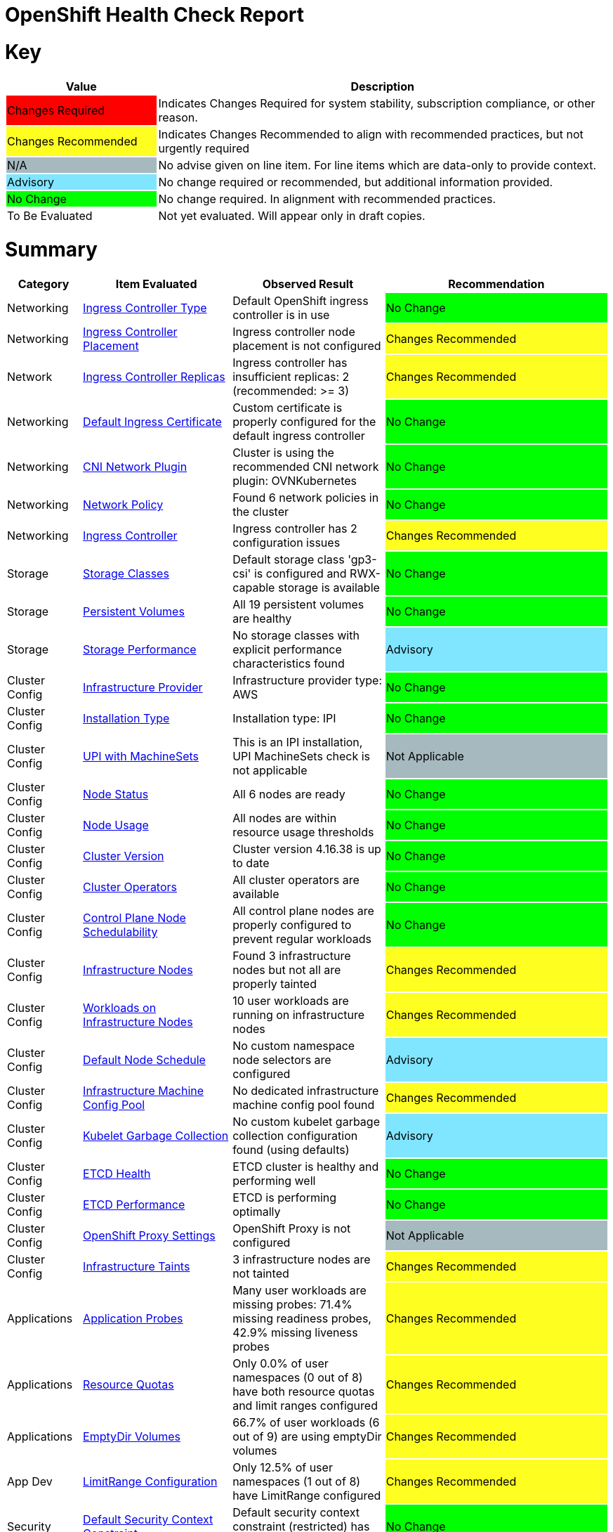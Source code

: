 = OpenShift Health Check Report

ifdef::env-github[]
:tip-caption: :bulb:
:note-caption: :information_source:
:important-caption: :heavy_exclamation_mark:
:caution-caption: :fire:
:warning-caption: :warning:
endif::[]

= Key

[cols="1,3", options=header]
|===
|Value
|Description

|
{set:cellbgcolor:#FF0000}
Changes Required
|
{set:cellbgcolor!}
Indicates Changes Required for system stability, subscription compliance, or other reason.

|
{set:cellbgcolor:#FEFE20}
Changes Recommended
|
{set:cellbgcolor!}
Indicates Changes Recommended to align with recommended practices, but not urgently required

|
{set:cellbgcolor:#A6B9BF}
N/A
|
{set:cellbgcolor!}
No advise given on line item.  For line items which are data-only to provide context.

|
{set:cellbgcolor:#80E5FF}
Advisory
|
{set:cellbgcolor!}
No change required or recommended, but additional information provided.

|
{set:cellbgcolor:#00FF00}
No Change
|
{set:cellbgcolor!}
No change required. In alignment with recommended practices.

|
{set:cellbgcolor:#FFFFFF}
To Be Evaluated
|
{set:cellbgcolor!}
Not yet evaluated. Will appear only in draft copies.
|===

= Summary


[cols="1,2,2,3", options=header]
|===
|*Category*
|*Item Evaluated*
|*Observed Result*
|*Recommendation*

// ------------------------ITEM START
// ----ITEM SOURCE:  ./content/healthcheck-items/ingress-controller-type.item

// Category
|
{set:cellbgcolor!}
Networking

// Item Evaluated
a|
<<Ingress Controller Type>>

| Default OpenShift ingress controller is in use 

|{set:cellbgcolor:#00FF00}
No Change


// ------------------------ITEM END

// ------------------------ITEM START
// ----ITEM SOURCE:  ./content/healthcheck-items/ingress-controller-placement.item

// Category
|
{set:cellbgcolor!}
Networking

// Item Evaluated
a|
<<Ingress Controller Placement>>

| Ingress controller node placement is not configured 

|{set:cellbgcolor:#FEFE20}
Changes Recommended


// ------------------------ITEM END

// ------------------------ITEM START
// ----ITEM SOURCE:  ./content/healthcheck-items/ingress-controller-replica.item

// Category
|
{set:cellbgcolor!}
Network

// Item Evaluated
a|
<<Ingress Controller Replicas>>

| Ingress controller has insufficient replicas: 2 (recommended: >= 3) 

|{set:cellbgcolor:#FEFE20}
Changes Recommended


// ------------------------ITEM END

// ------------------------ITEM START
// ----ITEM SOURCE:  ./content/healthcheck-items/default-ingress-certificate.item

// Category
|
{set:cellbgcolor!}
Networking

// Item Evaluated
a|
<<Default Ingress Certificate>>

| Custom certificate is properly configured for the default ingress controller 

|{set:cellbgcolor:#00FF00}
No Change


// ------------------------ITEM END

// ------------------------ITEM START
// ----ITEM SOURCE:  ./content/healthcheck-items/cni-network-plugin.item

// Category
|
{set:cellbgcolor!}
Networking

// Item Evaluated
a|
<<CNI Network Plugin>>

| Cluster is using the recommended CNI network plugin: OVNKubernetes 

|{set:cellbgcolor:#00FF00}
No Change


// ------------------------ITEM END

// ------------------------ITEM START
// ----ITEM SOURCE:  ./content/healthcheck-items/network-policy.item

// Category
|
{set:cellbgcolor!}
Networking

// Item Evaluated
a|
<<Network Policy>>

| Found 6 network policies in the cluster 

|{set:cellbgcolor:#00FF00}
No Change


// ------------------------ITEM END

// ------------------------ITEM START
// ----ITEM SOURCE:  ./content/healthcheck-items/ingress-controller.item

// Category
|
{set:cellbgcolor!}
Networking

// Item Evaluated
a|
<<Ingress Controller>>

| Ingress controller has 2 configuration issues 

|{set:cellbgcolor:#FEFE20}
Changes Recommended


// ------------------------ITEM END

// ------------------------ITEM START
// ----ITEM SOURCE:  ./content/healthcheck-items/storage-classes.item

// Category
|
{set:cellbgcolor!}
Storage

// Item Evaluated
a|
<<Storage Classes>>

| Default storage class 'gp3-csi' is configured and RWX-capable storage is available 

|{set:cellbgcolor:#00FF00}
No Change


// ------------------------ITEM END

// ------------------------ITEM START
// ----ITEM SOURCE:  ./content/healthcheck-items/persistent-volumes.item

// Category
|
{set:cellbgcolor!}
Storage

// Item Evaluated
a|
<<Persistent Volumes>>

| All 19 persistent volumes are healthy 

|{set:cellbgcolor:#00FF00}
No Change


// ------------------------ITEM END

// ------------------------ITEM START
// ----ITEM SOURCE:  ./content/healthcheck-items/storage-performance.item

// Category
|
{set:cellbgcolor!}
Storage

// Item Evaluated
a|
<<Storage Performance>>

| No storage classes with explicit performance characteristics found 

|{set:cellbgcolor:#80E5FF}
Advisory


// ------------------------ITEM END

// ------------------------ITEM START
// ----ITEM SOURCE:  ./content/healthcheck-items/infrastructure-provider.item

// Category
|
{set:cellbgcolor!}
Cluster Config

// Item Evaluated
a|
<<Infrastructure Provider>>

| Infrastructure provider type: AWS 

|{set:cellbgcolor:#00FF00}
No Change


// ------------------------ITEM END

// ------------------------ITEM START
// ----ITEM SOURCE:  ./content/healthcheck-items/installation-type.item

// Category
|
{set:cellbgcolor!}
Cluster Config

// Item Evaluated
a|
<<Installation Type>>

| Installation type: IPI 

|{set:cellbgcolor:#00FF00}
No Change


// ------------------------ITEM END

// ------------------------ITEM START
// ----ITEM SOURCE:  ./content/healthcheck-items/upi-machinesets.item

// Category
|
{set:cellbgcolor!}
Cluster Config

// Item Evaluated
a|
<<UPI with MachineSets>>

| This is an IPI installation, UPI MachineSets check is not applicable 

|{set:cellbgcolor:#A6B9BF}
Not Applicable


// ------------------------ITEM END

// ------------------------ITEM START
// ----ITEM SOURCE:  ./content/healthcheck-items/node-status.item

// Category
|
{set:cellbgcolor!}
Cluster Config

// Item Evaluated
a|
<<Node Status>>

| All 6 nodes are ready 

|{set:cellbgcolor:#00FF00}
No Change


// ------------------------ITEM END

// ------------------------ITEM START
// ----ITEM SOURCE:  ./content/healthcheck-items/node-usage.item

// Category
|
{set:cellbgcolor!}
Cluster Config

// Item Evaluated
a|
<<Node Usage>>

| All nodes are within resource usage thresholds 

|{set:cellbgcolor:#00FF00}
No Change


// ------------------------ITEM END

// ------------------------ITEM START
// ----ITEM SOURCE:  ./content/healthcheck-items/cluster-version.item

// Category
|
{set:cellbgcolor!}
Cluster Config

// Item Evaluated
a|
<<Cluster Version>>

| Cluster version 4.16.38 is up to date 

|{set:cellbgcolor:#00FF00}
No Change


// ------------------------ITEM END

// ------------------------ITEM START
// ----ITEM SOURCE:  ./content/healthcheck-items/cluster-operators.item

// Category
|
{set:cellbgcolor!}
Cluster Config

// Item Evaluated
a|
<<Cluster Operators>>

| All cluster operators are available 

|{set:cellbgcolor:#00FF00}
No Change


// ------------------------ITEM END

// ------------------------ITEM START
// ----ITEM SOURCE:  ./content/healthcheck-items/control-node-schedulable.item

// Category
|
{set:cellbgcolor!}
Cluster Config

// Item Evaluated
a|
<<Control Plane Node Schedulability>>

| All control plane nodes are properly configured to prevent regular workloads 

|{set:cellbgcolor:#00FF00}
No Change


// ------------------------ITEM END

// ------------------------ITEM START
// ----ITEM SOURCE:  ./content/healthcheck-items/infrastructure-nodes.item

// Category
|
{set:cellbgcolor!}
Cluster Config

// Item Evaluated
a|
<<Infrastructure Nodes>>

| Found 3 infrastructure nodes but not all are properly tainted 

|{set:cellbgcolor:#FEFE20}
Changes Recommended


// ------------------------ITEM END

// ------------------------ITEM START
// ----ITEM SOURCE:  ./content/healthcheck-items/workload-off-infra-nodes.item

// Category
|
{set:cellbgcolor!}
Cluster Config

// Item Evaluated
a|
<<Workloads on Infrastructure Nodes>>

| 10 user workloads are running on infrastructure nodes 

|{set:cellbgcolor:#FEFE20}
Changes Recommended


// ------------------------ITEM END

// ------------------------ITEM START
// ----ITEM SOURCE:  ./content/healthcheck-items/default-node-schedule.item

// Category
|
{set:cellbgcolor!}
Cluster Config

// Item Evaluated
a|
<<Default Node Schedule>>

| No custom namespace node selectors are configured 

|{set:cellbgcolor:#80E5FF}
Advisory


// ------------------------ITEM END

// ------------------------ITEM START
// ----ITEM SOURCE:  ./content/healthcheck-items/infra-machine-config-pool.item

// Category
|
{set:cellbgcolor!}
Cluster Config

// Item Evaluated
a|
<<Infrastructure Machine Config Pool>>

| No dedicated infrastructure machine config pool found 

|{set:cellbgcolor:#FEFE20}
Changes Recommended


// ------------------------ITEM END

// ------------------------ITEM START
// ----ITEM SOURCE:  ./content/healthcheck-items/kubelet-garbage-collection.item

// Category
|
{set:cellbgcolor!}
Cluster Config

// Item Evaluated
a|
<<Kubelet Garbage Collection>>

| No custom kubelet garbage collection configuration found (using defaults) 

|{set:cellbgcolor:#80E5FF}
Advisory


// ------------------------ITEM END

// ------------------------ITEM START
// ----ITEM SOURCE:  ./content/healthcheck-items/etcd-health.item

// Category
|
{set:cellbgcolor!}
Cluster Config

// Item Evaluated
a|
<<ETCD Health>>

| ETCD cluster is healthy and performing well 

|{set:cellbgcolor:#00FF00}
No Change


// ------------------------ITEM END

// ------------------------ITEM START
// ----ITEM SOURCE:  ./content/healthcheck-items/etcd-performance.item

// Category
|
{set:cellbgcolor!}
Cluster Config

// Item Evaluated
a|
<<ETCD Performance>>

| ETCD is performing optimally 

|{set:cellbgcolor:#00FF00}
No Change


// ------------------------ITEM END

// ------------------------ITEM START
// ----ITEM SOURCE:  ./content/healthcheck-items/proxy-settings.item

// Category
|
{set:cellbgcolor!}
Cluster Config

// Item Evaluated
a|
<<OpenShift Proxy Settings>>

| OpenShift Proxy is not configured 

|{set:cellbgcolor:#A6B9BF}
Not Applicable


// ------------------------ITEM END

// ------------------------ITEM START
// ----ITEM SOURCE:  ./content/healthcheck-items/infra-taints.item

// Category
|
{set:cellbgcolor!}
Cluster Config

// Item Evaluated
a|
<<Infrastructure Taints>>

| 3 infrastructure nodes are not tainted 

|{set:cellbgcolor:#FEFE20}
Changes Recommended


// ------------------------ITEM END

// ------------------------ITEM START
// ----ITEM SOURCE:  ./content/healthcheck-items/application-probes.item

// Category
|
{set:cellbgcolor!}
Applications

// Item Evaluated
a|
<<Application Probes>>

| Many user workloads are missing probes: 71.4% missing readiness probes, 42.9% missing liveness probes 

|{set:cellbgcolor:#FEFE20}
Changes Recommended


// ------------------------ITEM END

// ------------------------ITEM START
// ----ITEM SOURCE:  ./content/healthcheck-items/resource-quotas.item

// Category
|
{set:cellbgcolor!}
Applications

// Item Evaluated
a|
<<Resource Quotas>>

| Only 0.0% of user namespaces (0 out of 8) have both resource quotas and limit ranges configured 

|{set:cellbgcolor:#FEFE20}
Changes Recommended


// ------------------------ITEM END

// ------------------------ITEM START
// ----ITEM SOURCE:  ./content/healthcheck-items/emptydir-volumes.item

// Category
|
{set:cellbgcolor!}
Applications

// Item Evaluated
a|
<<EmptyDir Volumes>>

| 66.7% of user workloads (6 out of 9) are using emptyDir volumes 

|{set:cellbgcolor:#FEFE20}
Changes Recommended


// ------------------------ITEM END

// ------------------------ITEM START
// ----ITEM SOURCE:  ./content/healthcheck-items/limit-range.item

// Category
|
{set:cellbgcolor!}
App Dev

// Item Evaluated
a|
<<LimitRange Configuration>>

| Only 12.5% of user namespaces (1 out of 8) have LimitRange configured 

|{set:cellbgcolor:#FEFE20}
Changes Recommended


// ------------------------ITEM END

// ------------------------ITEM START
// ----ITEM SOURCE:  ./content/healthcheck-items/cluster-default-scc.item

// Category
|
{set:cellbgcolor!}
Security

// Item Evaluated
a|
<<Default Security Context Constraint>>

| Default security context constraint (restricted) has not been modified 

|{set:cellbgcolor:#00FF00}
No Change


// ------------------------ITEM END

// ------------------------ITEM START
// ----ITEM SOURCE:  ./content/healthcheck-items/default-project-template.item

// Category
|
{set:cellbgcolor!}
Security

// Item Evaluated
a|
<<Default Project Template>>

| Default project template is configured 

|{set:cellbgcolor:#00FF00}
No Change


// ------------------------ITEM END

// ------------------------ITEM START
// ----ITEM SOURCE:  ./content/healthcheck-items/self-provisioner.item

// Category
|
{set:cellbgcolor!}
Security

// Item Evaluated
a|
<<Self Provisioner>>

| Self-provisioner role binding includes system:authenticated:oauth, allowing uncontrolled namespace creation 

|{set:cellbgcolor:#FEFE20}
Changes Recommended


// ------------------------ITEM END

// ------------------------ITEM START
// ----ITEM SOURCE:  ./content/healthcheck-items/kubeadmin-user.item

// Category
|
{set:cellbgcolor!}
Security

// Item Evaluated
a|
<<Kubeadmin User>>

| The kubeadmin user has been removed 

|{set:cellbgcolor:#00FF00}
No Change


// ------------------------ITEM END

// ------------------------ITEM START
// ----ITEM SOURCE:  ./content/healthcheck-items/identity-provider.item

// Category
|
{set:cellbgcolor!}
Security

// Item Evaluated
a|
<<Identity Provider Configuration>>

| Identity providers are configured (HTPasswd), but no LDAP provider found 

|{set:cellbgcolor:#FEFE20}
Changes Recommended


// ------------------------ITEM END

// ------------------------ITEM START
// ----ITEM SOURCE:  ./content/healthcheck-items/etcd-backup.item

// Category
|
{set:cellbgcolor!}
Security

// Item Evaluated
a|
<<ETCD Backup>>

| No CronJobs found that might be backing up etcd 

|{set:cellbgcolor:#FEFE20}
Changes Recommended


// ------------------------ITEM END

// ------------------------ITEM START
// ----ITEM SOURCE:  ./content/healthcheck-items/etcd-encryption.item

// Category
|
{set:cellbgcolor!}
Security

// Item Evaluated
a|
<<ETCD Encryption>>

| ETCD encryption is not enabled 

|{set:cellbgcolor:#FEFE20}
Changes Recommended


// ------------------------ITEM END

// ------------------------ITEM START
// ----ITEM SOURCE:  ./content/healthcheck-items/elevated-privileges.item

// Category
|
{set:cellbgcolor!}
Security

// Item Evaluated
a|
<<Elevated Privileges>>

| No user workloads using privileged containers were found 

|{set:cellbgcolor:#00FF00}
No Change


// ------------------------ITEM END

// ------------------------ITEM START
// ----ITEM SOURCE:  ./content/healthcheck-items/monitoring-stack-config.item

// Category
|
{set:cellbgcolor!}
Op-Ready

// Item Evaluated
a|
<<Monitoring Stack Configuration>>

| Monitoring stack configuration needs improvement: monitoring stack is missing configuration for components: metricsServer, node placement configuration incomplete for components: metricsServer, remote write storage not configured for long-term metrics retention 

|{set:cellbgcolor:#FEFE20}
Changes Recommended


// ------------------------ITEM END

// ------------------------ITEM START
// ----ITEM SOURCE:  ./content/healthcheck-items/logging-forwarders-ops.item

// Category
|
{set:cellbgcolor!}
Op-Ready

// Item Evaluated
a|
<<Logging Forwarders OPS>>

| No external log forwarding is configured for operations logs 

|{set:cellbgcolor:#FEFE20}
Changes Recommended


// ------------------------ITEM END

// ------------------------ITEM START
// ----ITEM SOURCE:  ./content/healthcheck-items/logging-forwarder.item

// Category
|
{set:cellbgcolor!}
Op-Ready

// Item Evaluated
a|
<<Log Forwarding>>

| Loki logging is configured but no external forwarding is set up 

|{set:cellbgcolor:#FEFE20}
Changes Recommended


// ------------------------ITEM END

// ------------------------ITEM START
// ----ITEM SOURCE:  ./content/healthcheck-items/logging-install.item

// Category
|
{set:cellbgcolor!}
Op-Ready

// Item Evaluated
a|
<<OpenShift Logging Installation>>

| OpenShift Logging with Loki is installed and configured 

|{set:cellbgcolor:#00FF00}
No Change


// ------------------------ITEM END

// ------------------------ITEM START
// ----ITEM SOURCE:  ./content/healthcheck-items/logging-health.item

// Category
|
{set:cellbgcolor!}
Op-Ready

// Item Evaluated
a|
<<OpenShift Logging Health>>

| Loki Logging is healthy 

|{set:cellbgcolor:#00FF00}
No Change


// ------------------------ITEM END

// ------------------------ITEM START
// ----ITEM SOURCE:  ./content/healthcheck-items/logging-placement.item

// Category
|
{set:cellbgcolor!}
Op-Ready

// Item Evaluated
a|
<<Logging Component Placement>>

| All Loki pods are scheduled on infrastructure nodes 

|{set:cellbgcolor:#00FF00}
No Change


// ------------------------ITEM END

// ------------------------ITEM START
// ----ITEM SOURCE:  ./content/healthcheck-items/logging-storage.item

// Category
|
{set:cellbgcolor!}
Op-Ready

// Item Evaluated
a|
<<OpenShift Logging Storage>>

| Loki storage schema needs to be updated 

|{set:cellbgcolor:#FEFE20}
Changes Recommended


// ------------------------ITEM END

// ------------------------ITEM START
// ----ITEM SOURCE:  ./content/healthcheck-items/service-monitors.item

// Category
|
{set:cellbgcolor!}
Op-Ready

// Item Evaluated
a|
<<Service Monitors>>

| Found 3 ServiceMonitors for application metrics monitoring 

|{set:cellbgcolor:#00FF00}
No Change


// ------------------------ITEM END

// ------------------------ITEM START
// ----ITEM SOURCE:  ./content/healthcheck-items/alerts-forwarding.item

// Category
|
{set:cellbgcolor!}
Op-Ready

// Item Evaluated
a|
<<Alerts Forwarding>>

| No external alert forwarding configured 

|{set:cellbgcolor:#FEFE20}
Changes Recommended


// ------------------------ITEM END

// ------------------------ITEM START
// ----ITEM SOURCE:  ./content/healthcheck-items/monitoring-storage.item

// Category
|
{set:cellbgcolor!}
Op-Ready

// Item Evaluated
a|
<<Monitoring Storage>>

| OpenShift monitoring components have persistent storage configured 

|{set:cellbgcolor:#00FF00}
No Change


// ------------------------ITEM END

// ------------------------ITEM START
// ----ITEM SOURCE:  ./content/healthcheck-items/user-workload-monitoring.item

// Category
|
{set:cellbgcolor!}
Op-Ready

// Item Evaluated
a|
<<User Workload Monitoring>>

| User Workload Monitoring is enabled but missing configuration for components: prometheusOperator, prometheus, thanosRuler, alertmanager 

|{set:cellbgcolor:#FEFE20}
Changes Recommended


// ------------------------ITEM END

|===

<<<

{set:cellbgcolor!}

# Network

[cols="1,2,2,3", options=header]
|===
|*Category*
|*Item Evaluated*
|*Observed Result*
|*Recommendation*

// ------------------------ITEM START
// ----ITEM SOURCE:  ./content/healthcheck-items/ingress-controller-type.item

// Category
|
{set:cellbgcolor!}
Networking

// Item Evaluated
a|
<<Ingress Controller Type>>

| Default OpenShift ingress controller is in use 

|{set:cellbgcolor:#00FF00}
No Change


// ------------------------ITEM END
// ------------------------ITEM START
// ----ITEM SOURCE:  ./content/healthcheck-items/ingress-controller-placement.item

// Category
|
{set:cellbgcolor!}
Networking

// Item Evaluated
a|
<<Ingress Controller Placement>>

| Ingress controller node placement is not configured 

|{set:cellbgcolor:#FEFE20}
Changes Recommended


// ------------------------ITEM END
// ------------------------ITEM START
// ----ITEM SOURCE:  ./content/healthcheck-items/ingress-controller-replica.item

// Category
|
{set:cellbgcolor!}
Network

// Item Evaluated
a|
<<Ingress Controller Replicas>>

| Ingress controller has insufficient replicas: 2 (recommended: >= 3) 

|{set:cellbgcolor:#FEFE20}
Changes Recommended


// ------------------------ITEM END
// ------------------------ITEM START
// ----ITEM SOURCE:  ./content/healthcheck-items/default-ingress-certificate.item

// Category
|
{set:cellbgcolor!}
Networking

// Item Evaluated
a|
<<Default Ingress Certificate>>

| Custom certificate is properly configured for the default ingress controller 

|{set:cellbgcolor:#00FF00}
No Change


// ------------------------ITEM END
// ------------------------ITEM START
// ----ITEM SOURCE:  ./content/healthcheck-items/cni-network-plugin.item

// Category
|
{set:cellbgcolor!}
Networking

// Item Evaluated
a|
<<CNI Network Plugin>>

| Cluster is using the recommended CNI network plugin: OVNKubernetes 

|{set:cellbgcolor:#00FF00}
No Change


// ------------------------ITEM END
// ------------------------ITEM START
// ----ITEM SOURCE:  ./content/healthcheck-items/network-policy.item

// Category
|
{set:cellbgcolor!}
Networking

// Item Evaluated
a|
<<Network Policy>>

| Found 6 network policies in the cluster 

|{set:cellbgcolor:#00FF00}
No Change


// ------------------------ITEM END
// ------------------------ITEM START
// ----ITEM SOURCE:  ./content/healthcheck-items/ingress-controller.item

// Category
|
{set:cellbgcolor!}
Networking

// Item Evaluated
a|
<<Ingress Controller>>

| Ingress controller has 2 configuration issues 

|{set:cellbgcolor:#FEFE20}
Changes Recommended


// ------------------------ITEM END
|===

<<<

{set:cellbgcolor!}

# Storage

[cols="1,2,2,3", options=header]
|===
|*Category*
|*Item Evaluated*
|*Observed Result*
|*Recommendation*

// ------------------------ITEM START
// ----ITEM SOURCE:  ./content/healthcheck-items/storage-classes.item

// Category
|
{set:cellbgcolor!}
Storage

// Item Evaluated
a|
<<Storage Classes>>

| Default storage class 'gp3-csi' is configured and RWX-capable storage is available 

|{set:cellbgcolor:#00FF00}
No Change


// ------------------------ITEM END
// ------------------------ITEM START
// ----ITEM SOURCE:  ./content/healthcheck-items/persistent-volumes.item

// Category
|
{set:cellbgcolor!}
Storage

// Item Evaluated
a|
<<Persistent Volumes>>

| All 19 persistent volumes are healthy 

|{set:cellbgcolor:#00FF00}
No Change


// ------------------------ITEM END
// ------------------------ITEM START
// ----ITEM SOURCE:  ./content/healthcheck-items/storage-performance.item

// Category
|
{set:cellbgcolor!}
Storage

// Item Evaluated
a|
<<Storage Performance>>

| No storage classes with explicit performance characteristics found 

|{set:cellbgcolor:#80E5FF}
Advisory


// ------------------------ITEM END
|===

<<<

{set:cellbgcolor!}

# Cluster Config

[cols="1,2,2,3", options=header]
|===
|*Category*
|*Item Evaluated*
|*Observed Result*
|*Recommendation*

// ------------------------ITEM START
// ----ITEM SOURCE:  ./content/healthcheck-items/infrastructure-provider.item

// Category
|
{set:cellbgcolor!}
Cluster Config

// Item Evaluated
a|
<<Infrastructure Provider>>

| Infrastructure provider type: AWS 

|{set:cellbgcolor:#00FF00}
No Change


// ------------------------ITEM END
// ------------------------ITEM START
// ----ITEM SOURCE:  ./content/healthcheck-items/installation-type.item

// Category
|
{set:cellbgcolor!}
Cluster Config

// Item Evaluated
a|
<<Installation Type>>

| Installation type: IPI 

|{set:cellbgcolor:#00FF00}
No Change


// ------------------------ITEM END
// ------------------------ITEM START
// ----ITEM SOURCE:  ./content/healthcheck-items/upi-machinesets.item

// Category
|
{set:cellbgcolor!}
Cluster Config

// Item Evaluated
a|
<<UPI with MachineSets>>

| This is an IPI installation, UPI MachineSets check is not applicable 

|{set:cellbgcolor:#A6B9BF}
Not Applicable


// ------------------------ITEM END
// ------------------------ITEM START
// ----ITEM SOURCE:  ./content/healthcheck-items/node-status.item

// Category
|
{set:cellbgcolor!}
Cluster Config

// Item Evaluated
a|
<<Node Status>>

| All 6 nodes are ready 

|{set:cellbgcolor:#00FF00}
No Change


// ------------------------ITEM END
// ------------------------ITEM START
// ----ITEM SOURCE:  ./content/healthcheck-items/node-usage.item

// Category
|
{set:cellbgcolor!}
Cluster Config

// Item Evaluated
a|
<<Node Usage>>

| All nodes are within resource usage thresholds 

|{set:cellbgcolor:#00FF00}
No Change


// ------------------------ITEM END
// ------------------------ITEM START
// ----ITEM SOURCE:  ./content/healthcheck-items/cluster-version.item

// Category
|
{set:cellbgcolor!}
Cluster Config

// Item Evaluated
a|
<<Cluster Version>>

| Cluster version 4.16.38 is up to date 

|{set:cellbgcolor:#00FF00}
No Change


// ------------------------ITEM END
// ------------------------ITEM START
// ----ITEM SOURCE:  ./content/healthcheck-items/cluster-operators.item

// Category
|
{set:cellbgcolor!}
Cluster Config

// Item Evaluated
a|
<<Cluster Operators>>

| All cluster operators are available 

|{set:cellbgcolor:#00FF00}
No Change


// ------------------------ITEM END
// ------------------------ITEM START
// ----ITEM SOURCE:  ./content/healthcheck-items/control-node-schedulable.item

// Category
|
{set:cellbgcolor!}
Cluster Config

// Item Evaluated
a|
<<Control Plane Node Schedulability>>

| All control plane nodes are properly configured to prevent regular workloads 

|{set:cellbgcolor:#00FF00}
No Change


// ------------------------ITEM END
// ------------------------ITEM START
// ----ITEM SOURCE:  ./content/healthcheck-items/infrastructure-nodes.item

// Category
|
{set:cellbgcolor!}
Cluster Config

// Item Evaluated
a|
<<Infrastructure Nodes>>

| Found 3 infrastructure nodes but not all are properly tainted 

|{set:cellbgcolor:#FEFE20}
Changes Recommended


// ------------------------ITEM END
// ------------------------ITEM START
// ----ITEM SOURCE:  ./content/healthcheck-items/workload-off-infra-nodes.item

// Category
|
{set:cellbgcolor!}
Cluster Config

// Item Evaluated
a|
<<Workloads on Infrastructure Nodes>>

| 10 user workloads are running on infrastructure nodes 

|{set:cellbgcolor:#FEFE20}
Changes Recommended


// ------------------------ITEM END
// ------------------------ITEM START
// ----ITEM SOURCE:  ./content/healthcheck-items/default-node-schedule.item

// Category
|
{set:cellbgcolor!}
Cluster Config

// Item Evaluated
a|
<<Default Node Schedule>>

| No custom namespace node selectors are configured 

|{set:cellbgcolor:#80E5FF}
Advisory


// ------------------------ITEM END
// ------------------------ITEM START
// ----ITEM SOURCE:  ./content/healthcheck-items/infra-machine-config-pool.item

// Category
|
{set:cellbgcolor!}
Cluster Config

// Item Evaluated
a|
<<Infrastructure Machine Config Pool>>

| No dedicated infrastructure machine config pool found 

|{set:cellbgcolor:#FEFE20}
Changes Recommended


// ------------------------ITEM END
// ------------------------ITEM START
// ----ITEM SOURCE:  ./content/healthcheck-items/kubelet-garbage-collection.item

// Category
|
{set:cellbgcolor!}
Cluster Config

// Item Evaluated
a|
<<Kubelet Garbage Collection>>

| No custom kubelet garbage collection configuration found (using defaults) 

|{set:cellbgcolor:#80E5FF}
Advisory


// ------------------------ITEM END
// ------------------------ITEM START
// ----ITEM SOURCE:  ./content/healthcheck-items/etcd-health.item

// Category
|
{set:cellbgcolor!}
Cluster Config

// Item Evaluated
a|
<<ETCD Health>>

| ETCD cluster is healthy and performing well 

|{set:cellbgcolor:#00FF00}
No Change


// ------------------------ITEM END
// ------------------------ITEM START
// ----ITEM SOURCE:  ./content/healthcheck-items/etcd-performance.item

// Category
|
{set:cellbgcolor!}
Cluster Config

// Item Evaluated
a|
<<ETCD Performance>>

| ETCD is performing optimally 

|{set:cellbgcolor:#00FF00}
No Change


// ------------------------ITEM END
// ------------------------ITEM START
// ----ITEM SOURCE:  ./content/healthcheck-items/proxy-settings.item

// Category
|
{set:cellbgcolor!}
Cluster Config

// Item Evaluated
a|
<<OpenShift Proxy Settings>>

| OpenShift Proxy is not configured 

|{set:cellbgcolor:#A6B9BF}
Not Applicable


// ------------------------ITEM END
// ------------------------ITEM START
// ----ITEM SOURCE:  ./content/healthcheck-items/infra-taints.item

// Category
|
{set:cellbgcolor!}
Cluster Config

// Item Evaluated
a|
<<Infrastructure Taints>>

| 3 infrastructure nodes are not tainted 

|{set:cellbgcolor:#FEFE20}
Changes Recommended


// ------------------------ITEM END
|===

<<<

{set:cellbgcolor!}

# App Dev

[cols="1,2,2,3", options=header]
|===
|*Category*
|*Item Evaluated*
|*Observed Result*
|*Recommendation*

// ------------------------ITEM START
// ----ITEM SOURCE:  ./content/healthcheck-items/application-probes.item

// Category
|
{set:cellbgcolor!}
Applications

// Item Evaluated
a|
<<Application Probes>>

| Many user workloads are missing probes: 71.4% missing readiness probes, 42.9% missing liveness probes 

|{set:cellbgcolor:#FEFE20}
Changes Recommended


// ------------------------ITEM END
// ------------------------ITEM START
// ----ITEM SOURCE:  ./content/healthcheck-items/resource-quotas.item

// Category
|
{set:cellbgcolor!}
Applications

// Item Evaluated
a|
<<Resource Quotas>>

| Only 0.0% of user namespaces (0 out of 8) have both resource quotas and limit ranges configured 

|{set:cellbgcolor:#FEFE20}
Changes Recommended


// ------------------------ITEM END
// ------------------------ITEM START
// ----ITEM SOURCE:  ./content/healthcheck-items/emptydir-volumes.item

// Category
|
{set:cellbgcolor!}
Applications

// Item Evaluated
a|
<<EmptyDir Volumes>>

| 66.7% of user workloads (6 out of 9) are using emptyDir volumes 

|{set:cellbgcolor:#FEFE20}
Changes Recommended


// ------------------------ITEM END
// ------------------------ITEM START
// ----ITEM SOURCE:  ./content/healthcheck-items/limit-range.item

// Category
|
{set:cellbgcolor!}
App Dev

// Item Evaluated
a|
<<LimitRange Configuration>>

| Only 12.5% of user namespaces (1 out of 8) have LimitRange configured 

|{set:cellbgcolor:#FEFE20}
Changes Recommended


// ------------------------ITEM END
|===

<<<

{set:cellbgcolor!}

# Security

[cols="1,2,2,3", options=header]
|===
|*Category*
|*Item Evaluated*
|*Observed Result*
|*Recommendation*

// ------------------------ITEM START
// ----ITEM SOURCE:  ./content/healthcheck-items/cluster-default-scc.item

// Category
|
{set:cellbgcolor!}
Security

// Item Evaluated
a|
<<Default Security Context Constraint>>

| Default security context constraint (restricted) has not been modified 

|{set:cellbgcolor:#00FF00}
No Change


// ------------------------ITEM END
// ------------------------ITEM START
// ----ITEM SOURCE:  ./content/healthcheck-items/default-project-template.item

// Category
|
{set:cellbgcolor!}
Security

// Item Evaluated
a|
<<Default Project Template>>

| Default project template is configured 

|{set:cellbgcolor:#00FF00}
No Change


// ------------------------ITEM END
// ------------------------ITEM START
// ----ITEM SOURCE:  ./content/healthcheck-items/self-provisioner.item

// Category
|
{set:cellbgcolor!}
Security

// Item Evaluated
a|
<<Self Provisioner>>

| Self-provisioner role binding includes system:authenticated:oauth, allowing uncontrolled namespace creation 

|{set:cellbgcolor:#FEFE20}
Changes Recommended


// ------------------------ITEM END
// ------------------------ITEM START
// ----ITEM SOURCE:  ./content/healthcheck-items/kubeadmin-user.item

// Category
|
{set:cellbgcolor!}
Security

// Item Evaluated
a|
<<Kubeadmin User>>

| The kubeadmin user has been removed 

|{set:cellbgcolor:#00FF00}
No Change


// ------------------------ITEM END
// ------------------------ITEM START
// ----ITEM SOURCE:  ./content/healthcheck-items/identity-provider.item

// Category
|
{set:cellbgcolor!}
Security

// Item Evaluated
a|
<<Identity Provider Configuration>>

| Identity providers are configured (HTPasswd), but no LDAP provider found 

|{set:cellbgcolor:#FEFE20}
Changes Recommended


// ------------------------ITEM END
// ------------------------ITEM START
// ----ITEM SOURCE:  ./content/healthcheck-items/etcd-backup.item

// Category
|
{set:cellbgcolor!}
Security

// Item Evaluated
a|
<<ETCD Backup>>

| No CronJobs found that might be backing up etcd 

|{set:cellbgcolor:#FEFE20}
Changes Recommended


// ------------------------ITEM END
// ------------------------ITEM START
// ----ITEM SOURCE:  ./content/healthcheck-items/etcd-encryption.item

// Category
|
{set:cellbgcolor!}
Security

// Item Evaluated
a|
<<ETCD Encryption>>

| ETCD encryption is not enabled 

|{set:cellbgcolor:#FEFE20}
Changes Recommended


// ------------------------ITEM END
// ------------------------ITEM START
// ----ITEM SOURCE:  ./content/healthcheck-items/elevated-privileges.item

// Category
|
{set:cellbgcolor!}
Security

// Item Evaluated
a|
<<Elevated Privileges>>

| No user workloads using privileged containers were found 

|{set:cellbgcolor:#00FF00}
No Change


// ------------------------ITEM END
|===

<<<

{set:cellbgcolor!}

# Op-Ready

[cols="1,2,2,3", options=header]
|===
|*Category*
|*Item Evaluated*
|*Observed Result*
|*Recommendation*

// ------------------------ITEM START
// ----ITEM SOURCE:  ./content/healthcheck-items/monitoring-stack-config.item

// Category
|
{set:cellbgcolor!}
Op-Ready

// Item Evaluated
a|
<<Monitoring Stack Configuration>>

| Monitoring stack configuration needs improvement: monitoring stack is missing configuration for components: metricsServer, node placement configuration incomplete for components: metricsServer, remote write storage not configured for long-term metrics retention 

|{set:cellbgcolor:#FEFE20}
Changes Recommended


// ------------------------ITEM END
// ------------------------ITEM START
// ----ITEM SOURCE:  ./content/healthcheck-items/logging-forwarders-ops.item

// Category
|
{set:cellbgcolor!}
Op-Ready

// Item Evaluated
a|
<<Logging Forwarders OPS>>

| No external log forwarding is configured for operations logs 

|{set:cellbgcolor:#FEFE20}
Changes Recommended


// ------------------------ITEM END
// ------------------------ITEM START
// ----ITEM SOURCE:  ./content/healthcheck-items/logging-forwarder.item

// Category
|
{set:cellbgcolor!}
Op-Ready

// Item Evaluated
a|
<<Log Forwarding>>

| Loki logging is configured but no external forwarding is set up 

|{set:cellbgcolor:#FEFE20}
Changes Recommended


// ------------------------ITEM END
// ------------------------ITEM START
// ----ITEM SOURCE:  ./content/healthcheck-items/logging-install.item

// Category
|
{set:cellbgcolor!}
Op-Ready

// Item Evaluated
a|
<<OpenShift Logging Installation>>

| OpenShift Logging with Loki is installed and configured 

|{set:cellbgcolor:#00FF00}
No Change


// ------------------------ITEM END
// ------------------------ITEM START
// ----ITEM SOURCE:  ./content/healthcheck-items/logging-health.item

// Category
|
{set:cellbgcolor!}
Op-Ready

// Item Evaluated
a|
<<OpenShift Logging Health>>

| Loki Logging is healthy 

|{set:cellbgcolor:#00FF00}
No Change


// ------------------------ITEM END
// ------------------------ITEM START
// ----ITEM SOURCE:  ./content/healthcheck-items/logging-placement.item

// Category
|
{set:cellbgcolor!}
Op-Ready

// Item Evaluated
a|
<<Logging Component Placement>>

| All Loki pods are scheduled on infrastructure nodes 

|{set:cellbgcolor:#00FF00}
No Change


// ------------------------ITEM END
// ------------------------ITEM START
// ----ITEM SOURCE:  ./content/healthcheck-items/logging-storage.item

// Category
|
{set:cellbgcolor!}
Op-Ready

// Item Evaluated
a|
<<OpenShift Logging Storage>>

| Loki storage schema needs to be updated 

|{set:cellbgcolor:#FEFE20}
Changes Recommended


// ------------------------ITEM END
// ------------------------ITEM START
// ----ITEM SOURCE:  ./content/healthcheck-items/service-monitors.item

// Category
|
{set:cellbgcolor!}
Op-Ready

// Item Evaluated
a|
<<Service Monitors>>

| Found 3 ServiceMonitors for application metrics monitoring 

|{set:cellbgcolor:#00FF00}
No Change


// ------------------------ITEM END
// ------------------------ITEM START
// ----ITEM SOURCE:  ./content/healthcheck-items/alerts-forwarding.item

// Category
|
{set:cellbgcolor!}
Op-Ready

// Item Evaluated
a|
<<Alerts Forwarding>>

| No external alert forwarding configured 

|{set:cellbgcolor:#FEFE20}
Changes Recommended


// ------------------------ITEM END
// ------------------------ITEM START
// ----ITEM SOURCE:  ./content/healthcheck-items/monitoring-storage.item

// Category
|
{set:cellbgcolor!}
Op-Ready

// Item Evaluated
a|
<<Monitoring Storage>>

| OpenShift monitoring components have persistent storage configured 

|{set:cellbgcolor:#00FF00}
No Change


// ------------------------ITEM END
// ------------------------ITEM START
// ----ITEM SOURCE:  ./content/healthcheck-items/user-workload-monitoring.item

// Category
|
{set:cellbgcolor!}
Op-Ready

// Item Evaluated
a|
<<User Workload Monitoring>>

| User Workload Monitoring is enabled but missing configuration for components: prometheusOperator, prometheus, thanosRuler, alertmanager 

|{set:cellbgcolor:#FEFE20}
Changes Recommended


// ------------------------ITEM END
|===

<<<

{set:cellbgcolor!}

== Ingress Controller Type

[cols="^"]
|===
|
{set:cellbgcolor:#00FF00}
No Change
|===

**Observation**

Default OpenShift ingress controller is in use

**Recommendation**

None

*Reference Link(s)*

* https://access.redhat.com/documentation/en-us/openshift_container_platform/4.16/

== Ingress Controller Placement

[cols="^"]
|===
|
{set:cellbgcolor:#FEFE20}
Changes Recommended
|===

[source, bash]
----
apiVersion: operator.openshift.io/v1
kind: IngressController
metadata:
  creationTimestamp: "2025-04-14T17:56:22Z"
  finalizers:
  - ingresscontroller.operator.openshift.io/finalizer-ingresscontroller
  generation: 2
  name: default
  namespace: openshift-ingress-operator
  resourceVersion: "505438"
  uid: 820c57c6-6038-479b-8a42-8ead3abfbdb9
spec:
  clientTLS:
    clientCA:
      name: ""
    clientCertificatePolicy: ""
  defaultCertificate:
    name: cert-manager-ingress-cert
  httpCompression: {}
  httpEmptyRequestsPolicy: Respond
  httpErrorCodePages:
    name: ""
  replicas: 2
  tuningOptions:
    reloadInterval: 0s
  unsupportedConfigOverrides: null
status:
  availableReplicas: 2
  conditions:
  - lastTransitionTime: "2025-04-14T17:56:22Z"
    reason: Valid
    status: "True"
    type: Admitted
  - lastTransitionTime: "2025-04-16T03:51:25Z"
    message: The deployment has Available status condition set to True
    reason: DeploymentAvailable
    status: "True"
    type: DeploymentAvailable
  - lastTransitionTime: "2025-04-16T03:51:25Z"
    message: Minimum replicas requirement is met
    reason: DeploymentMinimumReplicasMet
    status: "True"
    type: DeploymentReplicasMinAvailable
  - lastTransitionTime: "2025-04-16T03:51:52Z"
    message: All replicas are available
    reason: DeploymentReplicasAvailable
    status: "True"
    type: DeploymentReplicasAllAvailable
  - lastTransitionTime: "2025-04-16T03:51:52Z"
    message: Deployment is not actively rolling out
    reason: DeploymentNotRollingOut
    status: "False"
    type: DeploymentRollingOut
  - lastTransitionTime: "2025-04-14T17:56:22Z"
    message: The endpoint publishing strategy supports a managed load balancer
    reason: WantedByEndpointPublishingStrategy
    status: "True"
    type: LoadBalancerManaged
  - lastTransitionTime: "2025-04-14T17:56:25Z"
    message: The LoadBalancer service is provisioned
    reason: LoadBalancerProvisioned
    status: "True"
    type: LoadBalancerReady
  - lastTransitionTime: "2025-04-14T17:56:22Z"
    message: LoadBalancer is not progressing
    reason: LoadBalancerNotProgressing
    status: "False"
    type: LoadBalancerProgressing
  - lastTransitionTime: "2025-04-14T17:56:22Z"
    message: DNS management is supported and zones are specified in the cluster DNS
      config.
    reason: Normal
    status: "True"
    type: DNSManaged
  - lastTransitionTime: "2025-04-14T17:56:52Z"
    message: The record is provisioned in all reported zones.
    reason: NoFailedZones
    status: "True"
    type: DNSReady
  - lastTransitionTime: "2025-04-16T03:51:25Z"
    status: "True"
    type: Available
  - lastTransitionTime: "2025-04-16T03:51:52Z"
    status: "False"
    type: Progressing
  - lastTransitionTime: "2025-04-15T13:06:51Z"
    status: "False"
    type: Degraded
  - lastTransitionTime: "2025-04-14T17:56:22Z"
    message: IngressController is upgradeable.
    reason: Upgradeable
    status: "True"
    type: Upgradeable
  - lastTransitionTime: "2025-04-14T17:56:22Z"
    message: No evaluation condition is detected.
    reason: NoEvaluationCondition
    status: "False"
    type: EvaluationConditionsDetected
  - lastTransitionTime: "2025-04-14T18:04:07Z"
    message: Canary route checks for the default ingress controller are successful
    reason: CanaryChecksSucceeding
    status: "True"
    type: CanaryChecksSucceeding
  domain: apps.cluster-smd5h.smd5h.sandbox425.opentlc.com
  endpointPublishingStrategy:
    loadBalancer:
      dnsManagementPolicy: Managed
      providerParameters:
        aws:
          classicLoadBalancer:
            connectionIdleTimeout: 0s
          type: Classic
        type: AWS
      scope: External
    type: LoadBalancerService
  observedGeneration: 2
  selector: ingresscontroller.operator.openshift.io/deployment-ingresscontroller=default
  tlsProfile:
    ciphers:
    - ECDHE-ECDSA-AES128-GCM-SHA256
    - ECDHE-RSA-AES128-GCM-SHA256
    - ECDHE-ECDSA-AES256-GCM-SHA384
    - ECDHE-RSA-AES256-GCM-SHA384
    - ECDHE-ECDSA-CHACHA20-POLY1305
    - ECDHE-RSA-CHACHA20-POLY1305
    - DHE-RSA-AES128-GCM-SHA256
    - DHE-RSA-AES256-GCM-SHA384
    - TLS_AES_128_GCM_SHA256
    - TLS_AES_256_GCM_SHA384
    - TLS_CHACHA20_POLY1305_SHA256
    minTLSVersion: VersionTLS12

----

**Observation**

Ingress controller node placement is not configured

**Recommendation**

Configure the ingress controller to be placed on infrastructure nodes

Refer to the documentation at https://access.redhat.com/documentation/en-us/openshift_container_platform/4.16/html-single/networking/index#nw-ingress-controller-configuration-parameters_configuring-ingress

*Reference Link(s)*

* https://access.redhat.com/documentation/en-us/openshift_container_platform/4.16/

== Ingress Controller Replicas

[cols="^"]
|===
|
{set:cellbgcolor:#FEFE20}
Changes Recommended
|===

[source, bash]
----
apiVersion: operator.openshift.io/v1
kind: IngressController
metadata:
  creationTimestamp: "2025-04-14T17:56:22Z"
  finalizers:
  - ingresscontroller.operator.openshift.io/finalizer-ingresscontroller
  generation: 2
  name: default
  namespace: openshift-ingress-operator
  resourceVersion: "505438"
  uid: 820c57c6-6038-479b-8a42-8ead3abfbdb9
spec:
  clientTLS:
    clientCA:
      name: ""
    clientCertificatePolicy: ""
  defaultCertificate:
    name: cert-manager-ingress-cert
  httpCompression: {}
  httpEmptyRequestsPolicy: Respond
  httpErrorCodePages:
    name: ""
  replicas: 2
  tuningOptions:
    reloadInterval: 0s
  unsupportedConfigOverrides: null
status:
  availableReplicas: 2
  conditions:
  - lastTransitionTime: "2025-04-14T17:56:22Z"
    reason: Valid
    status: "True"
    type: Admitted
  - lastTransitionTime: "2025-04-16T03:51:25Z"
    message: The deployment has Available status condition set to True
    reason: DeploymentAvailable
    status: "True"
    type: DeploymentAvailable
  - lastTransitionTime: "2025-04-16T03:51:25Z"
    message: Minimum replicas requirement is met
    reason: DeploymentMinimumReplicasMet
    status: "True"
    type: DeploymentReplicasMinAvailable
  - lastTransitionTime: "2025-04-16T03:51:52Z"
    message: All replicas are available
    reason: DeploymentReplicasAvailable
    status: "True"
    type: DeploymentReplicasAllAvailable
  - lastTransitionTime: "2025-04-16T03:51:52Z"
    message: Deployment is not actively rolling out
    reason: DeploymentNotRollingOut
    status: "False"
    type: DeploymentRollingOut
  - lastTransitionTime: "2025-04-14T17:56:22Z"
    message: The endpoint publishing strategy supports a managed load balancer
    reason: WantedByEndpointPublishingStrategy
    status: "True"
    type: LoadBalancerManaged
  - lastTransitionTime: "2025-04-14T17:56:25Z"
    message: The LoadBalancer service is provisioned
    reason: LoadBalancerProvisioned
    status: "True"
    type: LoadBalancerReady
  - lastTransitionTime: "2025-04-14T17:56:22Z"
    message: LoadBalancer is not progressing
    reason: LoadBalancerNotProgressing
    status: "False"
    type: LoadBalancerProgressing
  - lastTransitionTime: "2025-04-14T17:56:22Z"
    message: DNS management is supported and zones are specified in the cluster DNS
      config.
    reason: Normal
    status: "True"
    type: DNSManaged
  - lastTransitionTime: "2025-04-14T17:56:52Z"
    message: The record is provisioned in all reported zones.
    reason: NoFailedZones
    status: "True"
    type: DNSReady
  - lastTransitionTime: "2025-04-16T03:51:25Z"
    status: "True"
    type: Available
  - lastTransitionTime: "2025-04-16T03:51:52Z"
    status: "False"
    type: Progressing
  - lastTransitionTime: "2025-04-15T13:06:51Z"
    status: "False"
    type: Degraded
  - lastTransitionTime: "2025-04-14T17:56:22Z"
    message: IngressController is upgradeable.
    reason: Upgradeable
    status: "True"
    type: Upgradeable
  - lastTransitionTime: "2025-04-14T17:56:22Z"
    message: No evaluation condition is detected.
    reason: NoEvaluationCondition
    status: "False"
    type: EvaluationConditionsDetected
  - lastTransitionTime: "2025-04-14T18:04:07Z"
    message: Canary route checks for the default ingress controller are successful
    reason: CanaryChecksSucceeding
    status: "True"
    type: CanaryChecksSucceeding
  domain: apps.cluster-smd5h.smd5h.sandbox425.opentlc.com
  endpointPublishingStrategy:
    loadBalancer:
      dnsManagementPolicy: Managed
      providerParameters:
        aws:
          classicLoadBalancer:
            connectionIdleTimeout: 0s
          type: Classic
        type: AWS
      scope: External
    type: LoadBalancerService
  observedGeneration: 2
  selector: ingresscontroller.operator.openshift.io/deployment-ingresscontroller=default
  tlsProfile:
    ciphers:
    - ECDHE-ECDSA-AES128-GCM-SHA256
    - ECDHE-RSA-AES128-GCM-SHA256
    - ECDHE-ECDSA-AES256-GCM-SHA384
    - ECDHE-RSA-AES256-GCM-SHA384
    - ECDHE-ECDSA-CHACHA20-POLY1305
    - ECDHE-RSA-CHACHA20-POLY1305
    - DHE-RSA-AES128-GCM-SHA256
    - DHE-RSA-AES256-GCM-SHA384
    - TLS_AES_128_GCM_SHA256
    - TLS_AES_256_GCM_SHA384
    - TLS_CHACHA20_POLY1305_SHA256
    minTLSVersion: VersionTLS12

----

**Observation**

Ingress controller has insufficient replicas: 2 (recommended: >= 3)

**Recommendation**

Increase the number of ingress controller replicas to at least 3 for high availability

Refer to https://access.redhat.com/documentation/en-us/openshift_container_platform/4.16/html-single/networking/index#configuring-ingress

*Reference Link(s)*

* https://access.redhat.com/documentation/en-us/openshift_container_platform/4.16/

== Default Ingress Certificate

[cols="^"]
|===
|
{set:cellbgcolor:#00FF00}
No Change
|===

[source, bash]
----
apiVersion: operator.openshift.io/v1
kind: IngressController
metadata:
  creationTimestamp: "2025-04-14T17:56:22Z"
  finalizers:
  - ingresscontroller.operator.openshift.io/finalizer-ingresscontroller
  generation: 2
  name: default
  namespace: openshift-ingress-operator
  resourceVersion: "505438"
  uid: 820c57c6-6038-479b-8a42-8ead3abfbdb9
spec:
  clientTLS:
    clientCA:
      name: ""
    clientCertificatePolicy: ""
  defaultCertificate:
    name: cert-manager-ingress-cert
  httpCompression: {}
  httpEmptyRequestsPolicy: Respond
  httpErrorCodePages:
    name: ""
  replicas: 2
  tuningOptions:
    reloadInterval: 0s
  unsupportedConfigOverrides: null
status:
  availableReplicas: 2
  conditions:
  - lastTransitionTime: "2025-04-14T17:56:22Z"
    reason: Valid
    status: "True"
    type: Admitted
  - lastTransitionTime: "2025-04-16T03:51:25Z"
    message: The deployment has Available status condition set to True
    reason: DeploymentAvailable
    status: "True"
    type: DeploymentAvailable
  - lastTransitionTime: "2025-04-16T03:51:25Z"
    message: Minimum replicas requirement is met
    reason: DeploymentMinimumReplicasMet
    status: "True"
    type: DeploymentReplicasMinAvailable
  - lastTransitionTime: "2025-04-16T03:51:52Z"
    message: All replicas are available
    reason: DeploymentReplicasAvailable
    status: "True"
    type: DeploymentReplicasAllAvailable
  - lastTransitionTime: "2025-04-16T03:51:52Z"
    message: Deployment is not actively rolling out
    reason: DeploymentNotRollingOut
    status: "False"
    type: DeploymentRollingOut
  - lastTransitionTime: "2025-04-14T17:56:22Z"
    message: The endpoint publishing strategy supports a managed load balancer
    reason: WantedByEndpointPublishingStrategy
    status: "True"
    type: LoadBalancerManaged
  - lastTransitionTime: "2025-04-14T17:56:25Z"
    message: The LoadBalancer service is provisioned
    reason: LoadBalancerProvisioned
    status: "True"
    type: LoadBalancerReady
  - lastTransitionTime: "2025-04-14T17:56:22Z"
    message: LoadBalancer is not progressing
    reason: LoadBalancerNotProgressing
    status: "False"
    type: LoadBalancerProgressing
  - lastTransitionTime: "2025-04-14T17:56:22Z"
    message: DNS management is supported and zones are specified in the cluster DNS
      config.
    reason: Normal
    status: "True"
    type: DNSManaged
  - lastTransitionTime: "2025-04-14T17:56:52Z"
    message: The record is provisioned in all reported zones.
    reason: NoFailedZones
    status: "True"
    type: DNSReady
  - lastTransitionTime: "2025-04-16T03:51:25Z"
    status: "True"
    type: Available
  - lastTransitionTime: "2025-04-16T03:51:52Z"
    status: "False"
    type: Progressing
  - lastTransitionTime: "2025-04-15T13:06:51Z"
    status: "False"
    type: Degraded
  - lastTransitionTime: "2025-04-14T17:56:22Z"
    message: IngressController is upgradeable.
    reason: Upgradeable
    status: "True"
    type: Upgradeable
  - lastTransitionTime: "2025-04-14T17:56:22Z"
    message: No evaluation condition is detected.
    reason: NoEvaluationCondition
    status: "False"
    type: EvaluationConditionsDetected
  - lastTransitionTime: "2025-04-14T18:04:07Z"
    message: Canary route checks for the default ingress controller are successful
    reason: CanaryChecksSucceeding
    status: "True"
    type: CanaryChecksSucceeding
  domain: apps.cluster-smd5h.smd5h.sandbox425.opentlc.com
  endpointPublishingStrategy:
    loadBalancer:
      dnsManagementPolicy: Managed
      providerParameters:
        aws:
          classicLoadBalancer:
            connectionIdleTimeout: 0s
          type: Classic
        type: AWS
      scope: External
    type: LoadBalancerService
  observedGeneration: 2
  selector: ingresscontroller.operator.openshift.io/deployment-ingresscontroller=default
  tlsProfile:
    ciphers:
    - ECDHE-ECDSA-AES128-GCM-SHA256
    - ECDHE-RSA-AES128-GCM-SHA256
    - ECDHE-ECDSA-AES256-GCM-SHA384
    - ECDHE-RSA-AES256-GCM-SHA384
    - ECDHE-ECDSA-CHACHA20-POLY1305
    - ECDHE-RSA-CHACHA20-POLY1305
    - DHE-RSA-AES128-GCM-SHA256
    - DHE-RSA-AES256-GCM-SHA384
    - TLS_AES_128_GCM_SHA256
    - TLS_AES_256_GCM_SHA384
    - TLS_CHACHA20_POLY1305_SHA256
    minTLSVersion: VersionTLS12

----

**Observation**

Custom certificate is properly configured for the default ingress controller

**Recommendation**

None

*Reference Link(s)*

* https://access.redhat.com/documentation/en-us/openshift_container_platform/4.16/

== CNI Network Plugin

[cols="^"]
|===
|
{set:cellbgcolor:#00FF00}
No Change
|===

[source, bash]
----
apiVersion: v1
items:
- apiVersion: config.openshift.io/v1
  kind: Network
  metadata:
    creationTimestamp: "2025-04-14T17:52:03Z"
    generation: 6
    name: cluster
    resourceVersion: "506211"
    uid: 96403a0a-3abf-47a0-a692-a3e5407a1195
  spec:
    clusterNetwork:
    - cidr: 10.128.0.0/14
      hostPrefix: 23
    externalIP:
      policy: {}
    networkDiagnostics:
      mode: ""
      sourcePlacement: {}
      targetPlacement: {}
    networkType: OVNKubernetes
    serviceNetwork:
    - 172.30.0.0/16
  status:
    clusterNetwork:
    - cidr: 10.128.0.0/14
      hostPrefix: 23
    clusterNetworkMTU: 8901
    conditions:
    - lastTransitionTime: "2025-04-16T03:52:56Z"
      message: ""
      reason: AsExpected
      status: "True"
      type: NetworkDiagnosticsAvailable
    networkType: OVNKubernetes
    serviceNetwork:
    - 172.30.0.0/16
kind: List
metadata:
  resourceVersion: ""

----

**Observation**

Cluster is using the recommended CNI network plugin: OVNKubernetes

**Recommendation**

None

*Reference Link(s)*

* https://access.redhat.com/documentation/en-us/openshift_container_platform/4.16/

== Network Policy

[cols="^"]
|===
|
{set:cellbgcolor:#00FF00}
No Change
|===

[source, bash]
----
NAMESPACE          NAME                                       POD-SELECTOR                                               AGE
openshift-gitops   openshift-gitops-redis-ha-network-policy   app.kubernetes.io/name=openshift-gitops-redis-ha-haproxy   33h
openshift-gitops   openshift-gitops-redis-network-policy      app.kubernetes.io/name=openshift-gitops-redis              33h
showroom-user1     allow-from-all-namespaces                  <none>                                                     33h
showroom-user1     allow-from-ingress-namespace               <none>                                                     33h
user1-argocd       user1-argo-redis-ha-network-policy         app.kubernetes.io/name=user1-argo-redis-ha-haproxy         33h
user1-argocd       user1-argo-redis-network-policy            app.kubernetes.io/name=user1-argo-redis                    33h

----

**Observation**

Found 6 network policies in the cluster

**Recommendation**

None

*Reference Link(s)*

* https://access.redhat.com/documentation/en-us/openshift_container_platform/4.16/

== Ingress Controller

[cols="^"]
|===
|
{set:cellbgcolor:#FEFE20}
Changes Recommended
|===

[source, bash]
----
Issues:
Ingress controller node placement is not configured
Ingress controller has insufficient replicas: 2 (recommended: >= 3)

apiVersion: operator.openshift.io/v1
kind: IngressController
metadata:
  creationTimestamp: "2025-04-14T17:56:22Z"
  finalizers:
  - ingresscontroller.operator.openshift.io/finalizer-ingresscontroller
  generation: 2
  name: default
  namespace: openshift-ingress-operator
  resourceVersion: "505438"
  uid: 820c57c6-6038-479b-8a42-8ead3abfbdb9
spec:
  clientTLS:
    clientCA:
      name: ""
    clientCertificatePolicy: ""
  defaultCertificate:
    name: cert-manager-ingress-cert
  httpCompression: {}
  httpEmptyRequestsPolicy: Respond
  httpErrorCodePages:
    name: ""
  replicas: 2
  tuningOptions:
    reloadInterval: 0s
  unsupportedConfigOverrides: null
status:
  availableReplicas: 2
  conditions:
  - lastTransitionTime: "2025-04-14T17:56:22Z"
    reason: Valid
    status: "True"
    type: Admitted
  - lastTransitionTime: "2025-04-16T03:51:25Z"
    message: The deployment has Available status condition set to True
    reason: DeploymentAvailable
    status: "True"
    type: DeploymentAvailable
  - lastTransitionTime: "2025-04-16T03:51:25Z"
    message: Minimum replicas requirement is met
    reason: DeploymentMinimumReplicasMet
    status: "True"
    type: DeploymentReplicasMinAvailable
  - lastTransitionTime: "2025-04-16T03:51:52Z"
    message: All replicas are available
    reason: DeploymentReplicasAvailable
    status: "True"
    type: DeploymentReplicasAllAvailable
  - lastTransitionTime: "2025-04-16T03:51:52Z"
    message: Deployment is not actively rolling out
    reason: DeploymentNotRollingOut
    status: "False"
    type: DeploymentRollingOut
  - lastTransitionTime: "2025-04-14T17:56:22Z"
    message: The endpoint publishing strategy supports a managed load balancer
    reason: WantedByEndpointPublishingStrategy
    status: "True"
    type: LoadBalancerManaged
  - lastTransitionTime: "2025-04-14T17:56:25Z"
    message: The LoadBalancer service is provisioned
    reason: LoadBalancerProvisioned
    status: "True"
    type: LoadBalancerReady
  - lastTransitionTime: "2025-04-14T17:56:22Z"
    message: LoadBalancer is not progressing
    reason: LoadBalancerNotProgressing
    status: "False"
    type: LoadBalancerProgressing
  - lastTransitionTime: "2025-04-14T17:56:22Z"
    message: DNS management is supported and zones are specified in the cluster DNS
      config.
    reason: Normal
    status: "True"
    type: DNSManaged
  - lastTransitionTime: "2025-04-14T17:56:52Z"
    message: The record is provisioned in all reported zones.
    reason: NoFailedZones
    status: "True"
    type: DNSReady
  - lastTransitionTime: "2025-04-16T03:51:25Z"
    status: "True"
    type: Available
  - lastTransitionTime: "2025-04-16T03:51:52Z"
    status: "False"
    type: Progressing
  - lastTransitionTime: "2025-04-15T13:06:51Z"
    status: "False"
    type: Degraded
  - lastTransitionTime: "2025-04-14T17:56:22Z"
    message: IngressController is upgradeable.
    reason: Upgradeable
    status: "True"
    type: Upgradeable
  - lastTransitionTime: "2025-04-14T17:56:22Z"
    message: No evaluation condition is detected.
    reason: NoEvaluationCondition
    status: "False"
    type: EvaluationConditionsDetected
  - lastTransitionTime: "2025-04-14T18:04:07Z"
    message: Canary route checks for the default ingress controller are successful
    reason: CanaryChecksSucceeding
    status: "True"
    type: CanaryChecksSucceeding
  domain: apps.cluster-smd5h.smd5h.sandbox425.opentlc.com
  endpointPublishingStrategy:
    loadBalancer:
      dnsManagementPolicy: Managed
      providerParameters:
        aws:
          classicLoadBalancer:
            connectionIdleTimeout: 0s
          type: Classic
        type: AWS
      scope: External
    type: LoadBalancerService
  observedGeneration: 2
  selector: ingresscontroller.operator.openshift.io/deployment-ingresscontroller=default
  tlsProfile:
    ciphers:
    - ECDHE-ECDSA-AES128-GCM-SHA256
    - ECDHE-RSA-AES128-GCM-SHA256
    - ECDHE-ECDSA-AES256-GCM-SHA384
    - ECDHE-RSA-AES256-GCM-SHA384
    - ECDHE-ECDSA-CHACHA20-POLY1305
    - ECDHE-RSA-CHACHA20-POLY1305
    - DHE-RSA-AES128-GCM-SHA256
    - DHE-RSA-AES256-GCM-SHA384
    - TLS_AES_128_GCM_SHA256
    - TLS_AES_256_GCM_SHA384
    - TLS_CHACHA20_POLY1305_SHA256
    minTLSVersion: VersionTLS12

----

**Observation**

Ingress controller has 2 configuration issues

**Recommendation**

Configure the ingress controller to be placed on infrastructure nodes

Refer to the documentation at https://access.redhat.com/documentation/en-us/openshift_container_platform/4.16/html-single/networking/index#nw-ingress-controller-configuration-parameters_configuring-ingress

Increase the number of ingress controller replicas to at least 3 for high availability

Refer to https://access.redhat.com/documentation/en-us/openshift_container_platform/4.16/html-single/networking/index#configuring-ingress

*Reference Link(s)*

* https://access.redhat.com/documentation/en-us/openshift_container_platform/4.16/

== Storage Classes

[cols="^"]
|===
|
{set:cellbgcolor:#00FF00}
No Change
|===

[source, bash]
----
NAME                          PROVISIONER                             RECLAIMPOLICY   VOLUMEBINDINGMODE      ALLOWVOLUMEEXPANSION   AGE
gp2-csi                       ebs.csi.aws.com                         Delete          WaitForFirstConsumer   true                   34h
gp3-csi (default)             ebs.csi.aws.com                         Delete          WaitForFirstConsumer   true                   34h
ocs-storagecluster-ceph-rbd   openshift-storage.rbd.csi.ceph.com      Delete          Immediate              true                   33h
ocs-storagecluster-cephfs     openshift-storage.cephfs.csi.ceph.com   Delete          Immediate              true                   33h
openshift-storage.noobaa.io   openshift-storage.noobaa.io/obc         Delete          Immediate              false                  33h

----

**Observation**

Default storage class 'gp3-csi' is configured and RWX-capable storage is available

**Recommendation**

None

*Reference Link(s)*

* https://access.redhat.com/documentation/en-us/openshift_container_platform/4.16/

== Persistent Volumes

[cols="^"]
|===
|
{set:cellbgcolor:#00FF00}
No Change
|===

[source, bash]
----
NAME                                       CAPACITY   ACCESS MODES   RECLAIM POLICY   STATUS   CLAIM                                                           STORAGECLASS                  VOLUMEATTRIBUTESCLASS   REASON   AGE   VOLUMEMODE
pvc-042f592c-6344-4c51-a130-d9a15d103e7b   2Ti        RWO            Delete           Bound    openshift-storage/ocs-deviceset-gp3-csi-2-data-0rgwwv           gp3-csi                       <unset>                          33h   Block
pvc-0b70e9cf-722e-4055-bf1a-7b178597480d   10Gi       RWO            Delete           Bound    openshift-logging/storage-lokistack-ingester-0                  gp3-csi                       <unset>                          33h   Filesystem
pvc-0e7468f7-9013-4781-a378-e7504c88de8b   10Gi       RWO            Delete           Bound    openshift-monitoring/alertmanager-main-db-alertmanager-main-1   gp3-csi                       <unset>                          17h   Filesystem
pvc-15046389-45e4-43ef-a934-6d8191aa4ac0   50Gi       RWO            Delete           Bound    openshift-storage/rook-ceph-mon-c                               gp3-csi                       <unset>                          33h   Filesystem
pvc-312588a4-bb36-4ce8-b0ce-f048944c1606   50Gi       RWO            Delete           Bound    openshift-logging/storage-lokistack-index-gateway-1             gp3-csi                       <unset>                          33h   Filesystem
pvc-3eb073c6-ff9a-4b65-abff-6eb3acc2431c   50Gi       RWO            Delete           Bound    openshift-storage/rook-ceph-mon-a                               gp3-csi                       <unset>                          33h   Filesystem
pvc-4cf63059-2db0-4c4b-9988-32b928c9edcc   2Ti        RWO            Delete           Bound    openshift-storage/ocs-deviceset-gp3-csi-0-data-0k2v72           gp3-csi                       <unset>                          33h   Block
pvc-50ef79db-6124-485a-b50d-591930fb8a4f   10Gi       RWO            Delete           Bound    openshift-monitoring/prometheus-k8s-db-prometheus-k8s-1         gp3-csi                       <unset>                          17h   Filesystem
pvc-54d7c6e5-8f03-4c33-8c3b-7946ebe63cda   10Gi       RWO            Delete           Bound    openshift-logging/storage-lokistack-ingester-1                  gp3-csi                       <unset>                          33h   Filesystem
pvc-56728660-2fd0-41e0-8f99-04f21131d0fb   50Gi       RWO            Delete           Bound    openshift-storage/db-noobaa-db-pg-0                             ocs-storagecluster-ceph-rbd   <unset>                          33h   Filesystem
pvc-5891c087-769f-426f-a925-be04857ef3eb   10Gi       RWO            Delete           Bound    openshift-monitoring/alertmanager-main-db-alertmanager-main-0   gp3-csi                       <unset>                          17h   Filesystem
pvc-6cc8583c-16ad-4301-9fca-8585886f4a06   10Gi       RWO            Delete           Bound    openshift-logging/storage-lokistack-compactor-0                 gp3-csi                       <unset>                          33h   Filesystem
pvc-87b3816d-4712-4e21-915e-229ab4c35a6d   150Gi      RWO            Delete           Bound    openshift-logging/wal-lokistack-ingester-1                      gp3-csi                       <unset>                          33h   Filesystem
pvc-93951a27-b38b-48ef-9f77-27d1d2ae3ba0   50Gi       RWO            Delete           Bound    openshift-logging/storage-lokistack-index-gateway-0             gp3-csi                       <unset>                          33h   Filesystem
pvc-a34c3fdb-8967-441e-ac6e-3a50559c074b   10Gi       RWO            Delete           Bound    openshift-monitoring/prometheus-k8s-db-prometheus-k8s-0         gp3-csi                       <unset>                          17h   Filesystem
pvc-b4bf6f83-f98e-4d29-ad8b-c9363e0e0830   5Gi        RWO            Delete           Bound    showroom-user1/showroom-terminal-lab-user-home                  gp3-csi                       <unset>                          33h   Filesystem
pvc-dad670ba-3445-46e2-b45d-11a336509baf   2Ti        RWO            Delete           Bound    openshift-storage/ocs-deviceset-gp3-csi-1-data-0jmbq7           gp3-csi                       <unset>                          33h   Block
pvc-e1b9e364-f77d-43d5-9e22-df1a8a4063c4   50Gi       RWO            Delete           Bound    openshift-storage/rook-ceph-mon-b                               gp3-csi                       <unset>                          33h   Filesystem
pvc-e29df30a-e702-4502-b50f-364b9c98d3b2   150Gi      RWO            Delete           Bound    openshift-logging/wal-lokistack-ingester-0                      gp3-csi                       <unset>                          33h   Filesystem

----

**Observation**

All 19 persistent volumes are healthy

**Recommendation**

None

*Reference Link(s)*

* https://access.redhat.com/documentation/en-us/openshift_container_platform/4.16/

== Storage Performance

[cols="^"]
|===
|
{set:cellbgcolor:#80E5FF}
Advisory
|===

[source, bash]
----
Storage Class Details:
apiVersion: v1
items:
- allowVolumeExpansion: true
  apiVersion: storage.k8s.io/v1
  kind: StorageClass
  metadata:
    creationTimestamp: "2025-04-14T17:56:07Z"
    name: gp2-csi
    resourceVersion: "5893"
    uid: 0f5e301f-5847-4885-b03c-e88301aa68a1
  parameters:
    encrypted: "true"
    type: gp2
  provisioner: ebs.csi.aws.com
  reclaimPolicy: Delete
  volumeBindingMode: WaitForFirstConsumer
- allowVolumeExpansion: true
  apiVersion: storage.k8s.io/v1
  kind: StorageClass
  metadata:
    annotations:
      storageclass.kubernetes.io/is-default-class: "true"
    creationTimestamp: "2025-04-14T17:56:07Z"
    name: gp3-csi
    resourceVersion: "5888"
    uid: 128fdee7-f25c-4de2-b6a7-d6e7d1772021
  parameters:
    encrypted: "true"
    type: gp3
  provisioner: ebs.csi.aws.com
  reclaimPolicy: Delete
  volumeBindingMode: WaitForFirstConsumer
- allowVolumeExpansion: true
  apiVersion: storage.k8s.io/v1
  kind: StorageClass
  metadata:
    annotations:
      description: Provides RWO Filesystem volumes, and RWO and RWX Block volumes
    creationTimestamp: "2025-04-14T18:44:57Z"
    name: ocs-storagecluster-ceph-rbd
    resourceVersion: "50068"
    uid: eb032e4e-ee68-4148-bd84-1e6b1cfdb4d4
  parameters:
    clusterID: openshift-storage
    csi.storage.k8s.io/controller-expand-secret-name: rook-csi-rbd-provisioner
    csi.storage.k8s.io/controller-expand-secret-namespace: openshift-storage
    csi.storage.k8s.io/fstype: ext4
    csi.storage.k8s.io/node-stage-secret-name: rook-csi-rbd-node
    csi.storage.k8s.io/node-stage-secret-namespace: openshift-storage
    csi.storage.k8s.io/provisioner-secret-name: rook-csi-rbd-provisioner
    csi.storage.k8s.io/provisioner-secret-namespace: openshift-storage
    imageFeatures: layering,deep-flatten,exclusive-lock,object-map,fast-diff
    imageFormat: "2"
    pool: ocs-storagecluster-cephblockpool
  provisioner: openshift-storage.rbd.csi.ceph.com
  reclaimPolicy: Delete
  volumeBindingMode: Immediate
- allowVolumeExpansion: true
  apiVersion: storage.k8s.io/v1
  kind: StorageClass
  metadata:
    annotations:
      description: Provides RWO and RWX Filesystem volumes
    creationTimestamp: "2025-04-14T18:45:13Z"
    name: ocs-storagecluster-cephfs
    resourceVersion: "50388"
    uid: 3763c8da-be52-44ba-a936-536f75d43c70
  parameters:
    clusterID: openshift-storage
    csi.storage.k8s.io/controller-expand-secret-name: rook-csi-cephfs-provisioner
    csi.storage.k8s.io/controller-expand-secret-namespace: openshift-storage
    csi.storage.k8s.io/node-stage-secret-name: rook-csi-cephfs-node
    csi.storage.k8s.io/node-stage-secret-namespace: openshift-storage
    csi.storage.k8s.io/provisioner-secret-name: rook-csi-cephfs-provisioner
    csi.storage.k8s.io/provisioner-secret-namespace: openshift-storage
    fsName: ocs-storagecluster-cephfilesystem
  provisioner: openshift-storage.cephfs.csi.ceph.com
  reclaimPolicy: Delete
  volumeBindingMode: Immediate
- apiVersion: storage.k8s.io/v1
  kind: StorageClass
  metadata:
    annotations:
      description: Provides Object Bucket Claims (OBCs)
    creationTimestamp: "2025-04-14T18:46:07Z"
    name: openshift-storage.noobaa.io
    resourceVersion: "51326"
    uid: 7bd0b503-458c-472c-afd7-748b4a27e3e6
  parameters:
    bucketclass: noobaa-default-bucket-class
  provisioner: openshift-storage.noobaa.io/obc
  reclaimPolicy: Delete
  volumeBindingMode: Immediate
kind: List
metadata:
  resourceVersion: ""

----

**Observation**

No storage classes with explicit performance characteristics found

**Recommendation**

Consider defining storage classes with different performance tiers

Label storage classes with performance characteristics for better workload placement

*Reference Link(s)*

* https://access.redhat.com/documentation/en-us/openshift_container_platform/4.16/

== Infrastructure Provider

[cols="^"]
|===
|
{set:cellbgcolor:#00FF00}
No Change
|===

[source, bash]
----
Infrastructure Name: cluster-smd5h-x4xzc
Platform Type: AWS

AWS Region: eu-central-1
Control Plane Topology: HighlyAvailable
Infrastructure Topology: HighlyAvailable



apiVersion: config.openshift.io/v1
kind: Infrastructure
metadata:
  creationTimestamp: "2025-04-14T17:52:02Z"
  generation: 1
  name: cluster
  resourceVersion: "434"
  uid: d1c4bffc-05bb-4420-9e23-d853d09cade8
spec:
  cloudConfig:
    key: config
    name: cloud-provider-config
  platformSpec:
    aws: {}
    type: AWS
status:
  apiServerInternalURI: https://api-int.cluster-smd5h.smd5h.sandbox425.opentlc.com:6443
  apiServerURL: https://api.cluster-smd5h.smd5h.sandbox425.opentlc.com:6443
  controlPlaneTopology: HighlyAvailable
  cpuPartitioning: None
  etcdDiscoveryDomain: ""
  infrastructureName: cluster-smd5h-x4xzc
  infrastructureTopology: HighlyAvailable
  platform: AWS
  platformStatus:
    aws:
      region: eu-central-1
    type: AWS

----

**Observation**

Infrastructure provider type: AWS

**Recommendation**

None

*Reference Link(s)*

* https://access.redhat.com/documentation/en-us/openshift_container_platform/4.16/

== Installation Type

[cols="^"]
|===
|
{set:cellbgcolor:#00FF00}
No Change
|===

[source, bash]
----
Infrastructure Name: cluster-smd5h-x4xzc
Platform Type: AWS

Installation Type: Installer-Provisioned Infrastructure (IPI)

This is an IPI installation where the OpenShift installer provisioned the infrastructure automatically.
Control Plane Topology: HighlyAvailable
Infrastructure Topology: HighlyAvailable

apiVersion: config.openshift.io/v1
kind: Infrastructure
metadata:
  creationTimestamp: "2025-04-14T17:52:02Z"
  generation: 1
  name: cluster
  resourceVersion: "434"
  uid: d1c4bffc-05bb-4420-9e23-d853d09cade8
spec:
  cloudConfig:
    key: config
    name: cloud-provider-config
  platformSpec:
    aws: {}
    type: AWS
status:
  apiServerInternalURI: https://api-int.cluster-smd5h.smd5h.sandbox425.opentlc.com:6443
  apiServerURL: https://api.cluster-smd5h.smd5h.sandbox425.opentlc.com:6443
  controlPlaneTopology: HighlyAvailable
  cpuPartitioning: None
  etcdDiscoveryDomain: ""
  infrastructureName: cluster-smd5h-x4xzc
  infrastructureTopology: HighlyAvailable
  platform: AWS
  platformStatus:
    aws:
      region: eu-central-1
    type: AWS

----

**Observation**

Installation type: IPI

**Recommendation**

None

*Reference Link(s)*

* https://access.redhat.com/documentation/en-us/openshift_container_platform/4.16/

== UPI with MachineSets

[cols="^"]
|===
|
{set:cellbgcolor:#A6B9BF}
Not Applicable
|===

**Observation**

This is an IPI installation, UPI MachineSets check is not applicable

**Recommendation**

None

*Reference Link(s)*

* https://access.redhat.com/documentation/en-us/openshift_container_platform/4.16/

== Node Status

[cols="^"]
|===
|
{set:cellbgcolor:#00FF00}
No Change
|===

[source, bash]
----
NAME                                           STATUS   ROLES                  AGE   VERSION
ip-10-0-14-186.eu-central-1.compute.internal   Ready    infra,worker           34h   v1.29.14+7cf4c05
ip-10-0-2-3.eu-central-1.compute.internal      Ready    control-plane,master   34h   v1.29.14+7cf4c05
ip-10-0-20-141.eu-central-1.compute.internal   Ready    infra,worker           34h   v1.29.14+7cf4c05
ip-10-0-31-43.eu-central-1.compute.internal    Ready    control-plane,master   34h   v1.29.14+7cf4c05
ip-10-0-58-101.eu-central-1.compute.internal   Ready    control-plane,master   34h   v1.29.14+7cf4c05
ip-10-0-8-87.eu-central-1.compute.internal     Ready    infra,worker           34h   v1.29.14+7cf4c05

----

**Observation**

All 6 nodes are ready

**Recommendation**

None

*Reference Link(s)*

* https://access.redhat.com/documentation/en-us/openshift_container_platform/4.16/

== Node Usage

[cols="^"]
|===
|
{set:cellbgcolor:#00FF00}
No Change
|===

[source, bash]
----
NAME                                           CPU(cores)   CPU%   MEMORY(bytes)   MEMORY%   
ip-10-0-14-186.eu-central-1.compute.internal   882m         5%     8159Mi          13%       
ip-10-0-2-3.eu-central-1.compute.internal      541m         7%     6901Mi          47%       
ip-10-0-20-141.eu-central-1.compute.internal   637m         4%     7863Mi          12%       
ip-10-0-31-43.eu-central-1.compute.internal    1322m        17%    10612Mi         72%       
ip-10-0-58-101.eu-central-1.compute.internal   341m         4%     7361Mi          50%       
ip-10-0-8-87.eu-central-1.compute.internal     233m         1%     4362Mi          7%        

----

**Observation**

All nodes are within resource usage thresholds

**Recommendation**

None

*Reference Link(s)*

* https://access.redhat.com/documentation/en-us/openshift_container_platform/4.16/

== Cluster Version

[cols="^"]
|===
|
{set:cellbgcolor:#00FF00}
No Change
|===

[source, bash]
----
apiVersion: v1
items:
- apiVersion: config.openshift.io/v1
  kind: ClusterVersion
  metadata:
    creationTimestamp: "2025-04-14T17:52:08Z"
    generation: 2
    name: version
    resourceVersion: "506095"
    uid: e1b9e7fe-2578-4b28-9a34-5b3389ee9fb3
  spec:
    channel: stable-4.16
    clusterID: 9c3defd1-585f-489f-9dbc-3995377cf250
  status:
    availableUpdates: null
    capabilities:
      enabledCapabilities:
      - Build
      - CSISnapshot
      - CloudControllerManager
      - CloudCredential
      - Console
      - DeploymentConfig
      - ImageRegistry
      - Ingress
      - Insights
      - MachineAPI
      - NodeTuning
      - OperatorLifecycleManager
      - Storage
      - baremetal
      - marketplace
      - openshift-samples
      knownCapabilities:
      - Build
      - CSISnapshot
      - CloudControllerManager
      - CloudCredential
      - Console
      - DeploymentConfig
      - ImageRegistry
      - Ingress
      - Insights
      - MachineAPI
      - NodeTuning
      - OperatorLifecycleManager
      - Storage
      - baremetal
      - marketplace
      - openshift-samples
    conditions:
    - lastTransitionTime: "2025-04-14T17:52:30Z"
      message: Capabilities match configured spec
      reason: AsExpected
      status: "False"
      type: ImplicitlyEnabledCapabilities
    - lastTransitionTime: "2025-04-14T17:52:30Z"
      message: Payload loaded version="4.16.38" image="quay.io/openshift-release-dev/ocp-release@sha256:6da09834a9e0e30a79f77c13c2520a25172d8be3fc044dc2ad1392d69b2edfbf"
        architecture="amd64"
      reason: PayloadLoaded
      status: "True"
      type: ReleaseAccepted
    - lastTransitionTime: "2025-04-14T18:13:18Z"
      message: Done applying 4.16.38
      status: "True"
      type: Available
    - lastTransitionTime: "2025-04-15T13:10:35Z"
      status: "False"
      type: Failing
    - lastTransitionTime: "2025-04-14T18:13:18Z"
      message: Cluster version is 4.16.38
      status: "False"
      type: Progressing
    - lastTransitionTime: "2025-04-14T17:52:30Z"
      status: "True"
      type: RetrievedUpdates
    desired:
      channels:
      - candidate-4.16
      - candidate-4.17
      - candidate-4.18
      - eus-4.16
      - eus-4.18
      - fast-4.16
      - fast-4.17
      - fast-4.18
      - stable-4.16
      - stable-4.17
      - stable-4.18
      image: quay.io/openshift-release-dev/ocp-release@sha256:6da09834a9e0e30a79f77c13c2520a25172d8be3fc044dc2ad1392d69b2edfbf
      url: https://access.redhat.com/errata/RHSA-2025:3301
      version: 4.16.38
    history:
    - completionTime: "2025-04-14T18:13:18Z"
      image: quay.io/openshift-release-dev/ocp-release@sha256:6da09834a9e0e30a79f77c13c2520a25172d8be3fc044dc2ad1392d69b2edfbf
      startedTime: "2025-04-14T17:52:30Z"
      state: Completed
      verified: false
      version: 4.16.38
    observedGeneration: 2
    versionHash: FzelQgAxbzc=
kind: List
metadata:
  resourceVersion: ""

----

**Observation**

Cluster version 4.16.38 is up to date

**Recommendation**

None

*Reference Link(s)*

* https://access.redhat.com/documentation/en-us/openshift_container_platform/4.16/

== Cluster Operators

[cols="^"]
|===
|
{set:cellbgcolor:#00FF00}
No Change
|===

[source, bash]
----
NAME                                       VERSION   AVAILABLE   PROGRESSING   DEGRADED   SINCE   MESSAGE
authentication                             4.16.38   True        False         False      27m     
baremetal                                  4.16.38   True        False         False      34h     
cloud-controller-manager                   4.16.38   True        False         False      34h     
cloud-credential                           4.16.38   True        False         False      34h     
cluster-autoscaler                         4.16.38   True        False         False      34h     
config-operator                            4.16.38   True        False         False      34h     
console                                    4.16.38   True        False         False      33h     
control-plane-machine-set                  4.16.38   True        False         False      34h     
csi-snapshot-controller                    4.16.38   True        False         False      23h     
dns                                        4.16.38   True        False         False      15h     
etcd                                       4.16.38   True        False         False      34h     
image-registry                             4.16.38   True        False         False      34h     
ingress                                    4.16.38   True        False         False      26m     
insights                                   4.16.38   True        False         False      34h     
kube-apiserver                             4.16.38   True        False         False      34h     
kube-controller-manager                    4.16.38   True        False         False      34h     
kube-scheduler                             4.16.38   True        False         False      34h     
kube-storage-version-migrator              4.16.38   True        False         False      34h     
machine-api                                4.16.38   True        False         False      34h     
machine-approver                           4.16.38   True        False         False      34h     
machine-config                             4.16.38   True        False         False      34h     
marketplace                                4.16.38   True        False         False      34h     
monitoring                                 4.16.38   True        False         False      34h     
network                                    4.16.38   True        False         False      34h     
node-tuning                                4.16.38   True        False         False      34h     
openshift-apiserver                        4.16.38   True        False         False      27m     
openshift-controller-manager               4.16.38   True        False         False      15h     
openshift-samples                          4.16.38   True        False         False      34h     
operator-lifecycle-manager                 4.16.38   True        False         False      34h     
operator-lifecycle-manager-catalog         4.16.38   True        False         False      34h     
operator-lifecycle-manager-packageserver   4.16.38   True        False         False      23h     
service-ca                                 4.16.38   True        False         False      34h     
storage                                    4.16.38   True        False         False      23h     

----

**Observation**

All cluster operators are available

**Recommendation**

None

*Reference Link(s)*

* https://access.redhat.com/documentation/en-us/openshift_container_platform/4.16/

== Control Plane Node Schedulability

[cols="^"]
|===
|
{set:cellbgcolor:#00FF00}
No Change
|===

[source, bash]
----
NAME                                           STATUS   ROLES                  AGE   VERSION            INTERNAL-IP   EXTERNAL-IP   OS-IMAGE                                                KERNEL-VERSION                 CONTAINER-RUNTIME
ip-10-0-2-3.eu-central-1.compute.internal      Ready    control-plane,master   34h   v1.29.14+7cf4c05   10.0.2.3      <none>        Red Hat Enterprise Linux CoreOS 416.94.202503252048-0   5.14.0-427.62.1.el9_4.x86_64   cri-o://1.29.13-4.rhaos4.16.git3505178.el9
ip-10-0-31-43.eu-central-1.compute.internal    Ready    control-plane,master   34h   v1.29.14+7cf4c05   10.0.31.43    <none>        Red Hat Enterprise Linux CoreOS 416.94.202503252048-0   5.14.0-427.62.1.el9_4.x86_64   cri-o://1.29.13-4.rhaos4.16.git3505178.el9
ip-10-0-58-101.eu-central-1.compute.internal   Ready    control-plane,master   34h   v1.29.14+7cf4c05   10.0.58.101   <none>        Red Hat Enterprise Linux CoreOS 416.94.202503252048-0   5.14.0-427.62.1.el9_4.x86_64   cri-o://1.29.13-4.rhaos4.16.git3505178.el9

----

**Observation**

All control plane nodes are properly configured to prevent regular workloads

**Recommendation**

None

*Reference Link(s)*

* https://access.redhat.com/documentation/en-us/openshift_container_platform/4.16/

== Infrastructure Nodes

[cols="^"]
|===
|
{set:cellbgcolor:#FEFE20}
Changes Recommended
|===

[source, bash]
----
NAME                                           STATUS   ROLES          AGE   VERSION            INTERNAL-IP   EXTERNAL-IP   OS-IMAGE                                                KERNEL-VERSION                 CONTAINER-RUNTIME
ip-10-0-14-186.eu-central-1.compute.internal   Ready    infra,worker   34h   v1.29.14+7cf4c05   10.0.14.186   <none>        Red Hat Enterprise Linux CoreOS 416.94.202503252048-0   5.14.0-427.62.1.el9_4.x86_64   cri-o://1.29.13-4.rhaos4.16.git3505178.el9
ip-10-0-20-141.eu-central-1.compute.internal   Ready    infra,worker   34h   v1.29.14+7cf4c05   10.0.20.141   <none>        Red Hat Enterprise Linux CoreOS 416.94.202503252048-0   5.14.0-427.62.1.el9_4.x86_64   cri-o://1.29.13-4.rhaos4.16.git3505178.el9
ip-10-0-8-87.eu-central-1.compute.internal     Ready    infra,worker   34h   v1.29.14+7cf4c05   10.0.8.87     <none>        Red Hat Enterprise Linux CoreOS 416.94.202503252048-0   5.14.0-427.62.1.el9_4.x86_64   cri-o://1.29.13-4.rhaos4.16.git3505178.el9

----

**Observation**

Found 3 infrastructure nodes but not all are properly tainted

**Recommendation**

Add appropriate taints to infrastructure nodes to prevent regular workloads from being scheduled on them

Use 'oc adm taint nodes <node-name> node-role.kubernetes.io/infra=:NoSchedule'

*Reference Link(s)*

* https://access.redhat.com/documentation/en-us/openshift_container_platform/4.16/

== Workloads on Infrastructure Nodes

[cols="^"]
|===
|
{set:cellbgcolor:#FEFE20}
Changes Recommended
|===

[source, bash]
----
User workloads running on infrastructure nodes:
- Pod 'cert-manager-c965b6b46-qjhgn' in namespace 'cert-manager' is running on infrastructure node 'ip-10-0-20-141.eu-central-1.compute.internal'
- Pod 'cert-manager-cainjector-7b97bcbf6-8slg5' in namespace 'cert-manager' is running on infrastructure node 'ip-10-0-20-141.eu-central-1.compute.internal'
- Pod 'cert-manager-webhook-6f8fdf478f-gvcmp' in namespace 'cert-manager' is running on infrastructure node 'ip-10-0-20-141.eu-central-1.compute.internal'
- Pod 'cert-manager-operator-controller-manager-79d54c6cf4-474d5' in namespace 'cert-manager-operator' is running on infrastructure node 'ip-10-0-20-141.eu-central-1.compute.internal'
- Pod 'showroom-775d8f49dc-4c2kk' in namespace 'showroom-user1' is running on infrastructure node 'ip-10-0-8-87.eu-central-1.compute.internal'
- Pod 'user1-argo-application-controller-0' in namespace 'user1-argocd' is running on infrastructure node 'ip-10-0-20-141.eu-central-1.compute.internal'
- Pod 'user1-argo-dex-server-64bcdc785b-pwb8r' in namespace 'user1-argocd' is running on infrastructure node 'ip-10-0-14-186.eu-central-1.compute.internal'
- Pod 'user1-argo-redis-fb879dcd7-9hc5k' in namespace 'user1-argocd' is running on infrastructure node 'ip-10-0-20-141.eu-central-1.compute.internal'
- Pod 'user1-argo-repo-server-55c4b88b58-njk4d' in namespace 'user1-argocd' is running on infrastructure node 'ip-10-0-20-141.eu-central-1.compute.internal'
- Pod 'user1-argo-server-69f4cbdd44-jcl6p' in namespace 'user1-argocd' is running on infrastructure node 'ip-10-0-14-186.eu-central-1.compute.internal'

Infrastructure nodes:
NAME                                           STATUS   ROLES          AGE   VERSION            INTERNAL-IP   EXTERNAL-IP   OS-IMAGE                                                KERNEL-VERSION                 CONTAINER-RUNTIME
ip-10-0-14-186.eu-central-1.compute.internal   Ready    infra,worker   34h   v1.29.14+7cf4c05   10.0.14.186   <none>        Red Hat Enterprise Linux CoreOS 416.94.202503252048-0   5.14.0-427.62.1.el9_4.x86_64   cri-o://1.29.13-4.rhaos4.16.git3505178.el9
ip-10-0-20-141.eu-central-1.compute.internal   Ready    infra,worker   34h   v1.29.14+7cf4c05   10.0.20.141   <none>        Red Hat Enterprise Linux CoreOS 416.94.202503252048-0   5.14.0-427.62.1.el9_4.x86_64   cri-o://1.29.13-4.rhaos4.16.git3505178.el9
ip-10-0-8-87.eu-central-1.compute.internal     Ready    infra,worker   34h   v1.29.14+7cf4c05   10.0.8.87     <none>        Red Hat Enterprise Linux CoreOS 416.94.202503252048-0   5.14.0-427.62.1.el9_4.x86_64   cri-o://1.29.13-4.rhaos4.16.git3505178.el9

----

**Observation**

10 user workloads are running on infrastructure nodes

**Recommendation**

Infrastructure nodes should be dedicated to infrastructure components

Add taints to infrastructure nodes to prevent user workloads from running on them

Consider moving these workloads to worker nodes

*Reference Link(s)*

* https://access.redhat.com/documentation/en-us/openshift_container_platform/4.16/

== Default Node Schedule

[cols="^"]
|===
|
{set:cellbgcolor:#80E5FF}
Advisory
|===

[source, bash]
----
NAME                                           STATUS   ROLES                  AGE   VERSION            INTERNAL-IP   EXTERNAL-IP   OS-IMAGE                                                KERNEL-VERSION                 CONTAINER-RUNTIME
ip-10-0-14-186.eu-central-1.compute.internal   Ready    infra,worker           34h   v1.29.14+7cf4c05   10.0.14.186   <none>        Red Hat Enterprise Linux CoreOS 416.94.202503252048-0   5.14.0-427.62.1.el9_4.x86_64   cri-o://1.29.13-4.rhaos4.16.git3505178.el9
ip-10-0-2-3.eu-central-1.compute.internal      Ready    control-plane,master   34h   v1.29.14+7cf4c05   10.0.2.3      <none>        Red Hat Enterprise Linux CoreOS 416.94.202503252048-0   5.14.0-427.62.1.el9_4.x86_64   cri-o://1.29.13-4.rhaos4.16.git3505178.el9
ip-10-0-20-141.eu-central-1.compute.internal   Ready    infra,worker           34h   v1.29.14+7cf4c05   10.0.20.141   <none>        Red Hat Enterprise Linux CoreOS 416.94.202503252048-0   5.14.0-427.62.1.el9_4.x86_64   cri-o://1.29.13-4.rhaos4.16.git3505178.el9
ip-10-0-31-43.eu-central-1.compute.internal    Ready    control-plane,master   34h   v1.29.14+7cf4c05   10.0.31.43    <none>        Red Hat Enterprise Linux CoreOS 416.94.202503252048-0   5.14.0-427.62.1.el9_4.x86_64   cri-o://1.29.13-4.rhaos4.16.git3505178.el9
ip-10-0-58-101.eu-central-1.compute.internal   Ready    control-plane,master   34h   v1.29.14+7cf4c05   10.0.58.101   <none>        Red Hat Enterprise Linux CoreOS 416.94.202503252048-0   5.14.0-427.62.1.el9_4.x86_64   cri-o://1.29.13-4.rhaos4.16.git3505178.el9
ip-10-0-8-87.eu-central-1.compute.internal     Ready    infra,worker           34h   v1.29.14+7cf4c05   10.0.8.87     <none>        Red Hat Enterprise Linux CoreOS 416.94.202503252048-0   5.14.0-427.62.1.el9_4.x86_64   cri-o://1.29.13-4.rhaos4.16.git3505178.el9

----

**Observation**

No custom namespace node selectors are configured

**Recommendation**

Consider configuring namespace node selectors to control workload placement

Refer to the documentation at https://access.redhat.com/documentation/en-us/openshift_container_platform/4.16/html-single/nodes/index#nodes-scheduler-node-selectors

*Reference Link(s)*

* https://access.redhat.com/documentation/en-us/openshift_container_platform/4.16/

== Infrastructure Machine Config Pool

[cols="^"]
|===
|
{set:cellbgcolor:#FEFE20}
Changes Recommended
|===

[source, bash]
----
NAME     CONFIG                                             UPDATED   UPDATING   DEGRADED   MACHINECOUNT   READYMACHINECOUNT   UPDATEDMACHINECOUNT   DEGRADEDMACHINECOUNT   AGE
master   rendered-master-f27053fdb325fead0ea67a44d88cc37f   True      False      False      3              3                   3                     0                      34h
worker   rendered-worker-a5adabfd0c4b230acaad384a895530fd   True      False      False      3              3                   3                     0                      34h

----

**Observation**

No dedicated infrastructure machine config pool found

**Recommendation**

Create a dedicated infrastructure machine config pool

In a production deployment, it is recommended that you deploy at least three machine sets to hold infrastructure components

Refer to https://access.redhat.com/documentation/en-us/openshift_container_platform/4.16/html-single/machine_management/index#creating-infrastructure-machinesets

*Reference Link(s)*

* https://access.redhat.com/documentation/en-us/openshift_container_platform/4.16/

== Kubelet Garbage Collection

[cols="^"]
|===
|
{set:cellbgcolor:#80E5FF}
Advisory
|===

[source, bash]
----
No custom kubelet configuration found

Machine Config Pools:
master worker
----

**Observation**

No custom kubelet garbage collection configuration found (using defaults)

**Recommendation**

Consider configuring kubelet garbage collection parameters for production environments

Refer to the documentation at https://access.redhat.com/documentation/en-us/openshift_container_platform/4.16/html-single/nodes/index#nodes-nodes-garbage-collection

*Reference Link(s)*

* https://access.redhat.com/documentation/en-us/openshift_container_platform/4.16/

== ETCD Health

[cols="^"]
|===
|
{set:cellbgcolor:#00FF00}
No Change
|===

ETCD Operator Information:
apiVersion: config.openshift.io/v1
kind: ClusterOperator
metadata:
  annotations:
    exclude.release.openshift.io/internal-openshift-hosted: "true"
    include.release.openshift.io/self-managed-high-availability: "true"
    include.release.openshift.io/single-node-developer: "true"
  creationTimestamp: "2025-04-14T17:52:30Z"
  generation: 1
  name: etcd
  ownerReferences:
  - apiVersion: config.openshift.io/v1
    controller: true
    kind: ClusterVersion
    name: version
    uid: e1b9e7fe-2578-4b28-9a34-5b3389ee9fb3
  resourceVersion: "501907"
  uid: 1b210b7c-d7cf-4c00-b837-261015962602
spec: {}
status:
  conditions:
  - lastTransitionTime: "2025-04-14T18:01:02Z"
    message: |-
      NodeControllerDegraded: All master nodes are ready
      EtcdMembersDegraded: No unhealthy members found
    reason: AsExpected
    status: "False"
    type: Degraded
  - lastTransitionTime: "2025-04-14T18:13:56Z"
    message: |-
      NodeInstallerProgressing: 3 nodes are at revision 8
      EtcdMembersProgressing: No unstarted etcd members found
    reason: AsExpected
    status: "False"
    type: Progressing
  - lastTransitionTime: "2025-04-14T17:57:47Z"
    message: |-
      StaticPodsAvailable: 3 nodes are active; 3 nodes are at revision 8
      EtcdMembersAvailable: 3 members are available
    reason: AsExpected
    status: "True"
    type: Available
  - lastTransitionTime: "2025-04-14T17:56:00Z"
    message: All is well
    reason: AsExpected
    status: "True"
    type: Upgradeable
  - lastTransitionTime: "2025-04-14T17:56:00Z"
    reason: NoData
    status: Unknown
    type: EvaluationConditionsDetected
  extension: null
  relatedObjects:
  - group: operator.openshift.io
    name: cluster
    resource: etcds
  - group: ""
    name: openshift-config
    resource: namespaces
  - group: ""
    name: openshift-config-managed
    resource: namespaces
  - group: ""
    name: openshift-etcd-operator
    resource: namespaces
  - group: ""
    name: openshift-etcd
    resource: namespaces
  versions:
  - name: raw-internal
    version: 4.16.38
  - name: etcd
    version: 4.16.38
  - name: operator
    version: 4.16.38


ETCD Pods Information:
NAME                                                READY   STATUS    RESTARTS   AGE
etcd-ip-10-0-2-3.eu-central-1.compute.internal      4/4     Running   12         34h
etcd-ip-10-0-31-43.eu-central-1.compute.internal    4/4     Running   12         34h
etcd-ip-10-0-58-101.eu-central-1.compute.internal   4/4     Running   12         34h


ETCD Performance Information:
=== ETCD Performance Metrics ===

No 'took too long' messages found (good).

No heartbeat issues found (good).

No clock drift issues found (good).

Could not run etcd performance diagnostics. This is non-critical.

ETCD Pod Resources:
Node ip-10-0-2-3.eu-central-1.compute.internal resource usage:
NAME                                        CPU(cores)   CPU%   MEMORY(bytes)   MEMORY%   
ip-10-0-2-3.eu-central-1.compute.internal   507m         6%     6932Mi          47%       

Node ip-10-0-31-43.eu-central-1.compute.internal resource usage:
NAME                                          CPU(cores)   CPU%   MEMORY(bytes)   MEMORY%   
ip-10-0-31-43.eu-central-1.compute.internal   479m         6%     10624Mi         72%       

Node ip-10-0-58-101.eu-central-1.compute.internal resource usage:
NAME                                           CPU(cores)   CPU%   MEMORY(bytes)   MEMORY%   
ip-10-0-58-101.eu-central-1.compute.internal   350m         4%     7364Mi          50%       


=== ETCD Performance Best Practices ===
For optimal etcd performance:
1. Use fast SSD or NVMe storage dedicated to etcd
2. Ensure 99th percentile of fsync is below 10ms
3. Network latency between etcd nodes should be below 2ms
4. CPU should not be overcommitted on etcd nodes
5. Sequential fsync IOPS should be at least 500 for medium/large clusters



**Observation**

ETCD cluster is healthy and performing well

**Recommendation**

None

*Reference Link(s)*

* https://access.redhat.com/documentation/en-us/openshift_container_platform/4.16/

== ETCD Performance

[cols="^"]
|===
|
{set:cellbgcolor:#00FF00}
No Change
|===

=== ETCD Performance Analysis ===

== Compaction Performance ==
Compaction performance is good. No slow compactions detected.


== Entry Apply Performance ==
Entry apply performance is good. No delays detected.


== Heartbeat Performance ==
Heartbeat performance is good. No issues detected.


== Clock Synchronization ==
Clock synchronization appears good. No drift issues detected.


== Node Resource Usage ==
Node resource usage appears to be within normal ranges.


== ETCD Performance Recommendations ==
For optimal etcd performance, the following are recommended:

1. Storage requirements:
   - Use dedicated SSDs (preferably NVMe) for etcd
   - For cloud environments, use high-performance storage:
     * AWS: io1/io2/io2-block-express with at least 2000 IOPS
     * Azure: Premium SSD or Ultra Disk
     * GCP: SSD Persistent Disk
   - For on-premise: avoid shared storage, use local NVMe or high-performance SSD
   - Avoid VM snapshots which can severely impact I/O performance

2. Performance metrics to aim for:
   - WAL fsync 99th percentile: < 10ms (ideally < 5ms)
   - Sequential fsync IOPS:
     * Small clusters: at least 50 IOPS
     * Medium clusters: at least 300 IOPS
     * Large clusters: at least 500 IOPS
     * Heavy workloads: at least 800 IOPS

3. Node configuration:
   - Ensure sufficient CPU resources (avoid overcommitment)
   - Configure proper time synchronization with chrony
   - Network latency between etcd nodes should be < 2ms
   - Avoid placing etcd nodes across different data centers

4. Maintenance practices:
   - Regular defragmentation during maintenance windows
   - Clean up unused projects, secrets, deployments, and other resources
   - Evaluate the impact of installing new operators




**Observation**

ETCD is performing optimally

**Recommendation**

None

*Reference Link(s)*

* https://access.redhat.com/documentation/en-us/openshift_container_platform/4.16/

== OpenShift Proxy Settings

[cols="^"]
|===
|
{set:cellbgcolor:#A6B9BF}
Not Applicable
|===

[source, bash]
----
apiVersion: config.openshift.io/v1
kind: Proxy
metadata:
  creationTimestamp: "2025-04-14T17:52:04Z"
  generation: 1
  name: cluster
  resourceVersion: "531"
  uid: 9b46f109-6038-47c6-b68d-154f25aa7ef4
spec:
  trustedCA:
    name: ""
status: {}

----

**Observation**

OpenShift Proxy is not configured

**Recommendation**

None

*Reference Link(s)*

* https://access.redhat.com/documentation/en-us/openshift_container_platform/4.16/

== Infrastructure Taints

[cols="^"]
|===
|
{set:cellbgcolor:#FEFE20}
Changes Recommended
|===

[source, bash]
----
Nodes without taints:
ip-10-0-14-186.eu-central-1.compute.internal
ip-10-0-20-141.eu-central-1.compute.internal
ip-10-0-8-87.eu-central-1.compute.internal

Taint information:
ip-10-0-14-186.eu-central-1.compute.internal: 
ip-10-0-20-141.eu-central-1.compute.internal: 
ip-10-0-8-87.eu-central-1.compute.internal: 


Nodes:
NAME                                           STATUS   ROLES          AGE   VERSION            INTERNAL-IP   EXTERNAL-IP   OS-IMAGE                                                KERNEL-VERSION                 CONTAINER-RUNTIME
ip-10-0-14-186.eu-central-1.compute.internal   Ready    infra,worker   34h   v1.29.14+7cf4c05   10.0.14.186   <none>        Red Hat Enterprise Linux CoreOS 416.94.202503252048-0   5.14.0-427.62.1.el9_4.x86_64   cri-o://1.29.13-4.rhaos4.16.git3505178.el9
ip-10-0-20-141.eu-central-1.compute.internal   Ready    infra,worker   34h   v1.29.14+7cf4c05   10.0.20.141   <none>        Red Hat Enterprise Linux CoreOS 416.94.202503252048-0   5.14.0-427.62.1.el9_4.x86_64   cri-o://1.29.13-4.rhaos4.16.git3505178.el9
ip-10-0-8-87.eu-central-1.compute.internal     Ready    infra,worker   34h   v1.29.14+7cf4c05   10.0.8.87     <none>        Red Hat Enterprise Linux CoreOS 416.94.202503252048-0   5.14.0-427.62.1.el9_4.x86_64   cri-o://1.29.13-4.rhaos4.16.git3505178.el9

----

**Observation**

3 infrastructure nodes are not tainted

**Recommendation**

Add taints to infrastructure nodes to prevent regular workloads from being scheduled on them

Use 'oc adm taint nodes <node-name> node-role.kubernetes.io/infra=:NoSchedule'

Refer to the documentation at https://access.redhat.com/documentation/en-us/openshift_container_platform/4.16/html-single/nodes/scheduling-pods-to-specific-nodes

*Reference Link(s)*

* https://access.redhat.com/documentation/en-us/openshift_container_platform/4.16/

== Application Probes

[cols="^"]
|===
|
{set:cellbgcolor:#FEFE20}
Changes Recommended
|===

[source, bash]
----
Summary:
- Total user workloads: 7
- Workloads missing readiness probes: 5 (71.4%)
- Workloads missing liveness probes: 3 (42.9%)
- Workloads missing both probes: 3 (42.9%)

Affected namespaces:
- cert-manager
- showroom-user1
- user1-argocd

Affected workloads:
- Deployment 'cert-manager' in namespace 'cert-manager' is missing readiness probe
- Deployment 'cert-manager-cainjector' in namespace 'cert-manager' is missing both readiness and liveness probes
- Deployment 'showroom' in namespace 'showroom-user1' is missing both readiness and liveness probes
- Deployment 'user1-argo-dex-server' in namespace 'user1-argocd' is missing readiness probe
- Deployment 'user1-argo-redis' in namespace 'user1-argocd' is missing both readiness and liveness probes


What are Readiness and Liveness Probes?

Readiness Probe: Determines if a container is ready to accept traffic. When a pod's readiness check fails, it is removed from service load balancers.

Liveness Probe: Determines if a container is still running as expected. When a liveness check fails, Kubernetes will restart the container.

Benefits of using probes:
- Prevents traffic from being sent to unready containers
- Automatically restarts unhealthy containers
- Improves application resilience and availability
- Facilitates smoother deployments and updates
- Provides better visibility into application health

----

**Observation**

Many user workloads are missing probes: 71.4% missing readiness probes, 42.9% missing liveness probes

**Recommendation**

Configure readiness and liveness probes for all user workloads

Follow the Kubernetes documentation on pod lifecycle and probes: https://kubernetes.io/docs/concepts/workloads/pods/pod-lifecycle/#container-probes

*Reference Link(s)*

* https://access.redhat.com/documentation/en-us/openshift_container_platform/4.16/

== Resource Quotas

[cols="^"]
|===
|
{set:cellbgcolor:#FEFE20}
Changes Recommended
|===

[source, bash]
----
Summary:
- Total user namespaces: 8
- Namespaces with resource quotas: 0 (0.0%)
- Namespaces with limit ranges: 1 (12.5%)
- Namespaces with both: 0 (0.0%)

Namespaces without resource quotas:
- cert-manager
- cert-manager-operator
- showroom-user1
- user1-argocd
- user1-bgd
- user1-bgdh
- user1-bgdk
- user1-todo

Namespaces without limit ranges:
- cert-manager
- cert-manager-operator
- user1-argocd
- user1-bgd
- user1-bgdh
- user1-bgdk
- user1-todo

Namespaces without both:
- cert-manager
- cert-manager-operator
- showroom-user1
- user1-argocd
- user1-bgd
- user1-bgdh
- user1-bgdk
- user1-todo


What are Resource Quotas and Limit Ranges?

Resource Quotas: Define the total amount of resources a namespace can use. They limit the total CPU, memory, and other resources that can be consumed by all pods in a namespace.

Limit Ranges: Define default resource limits and requests for containers in a namespace. They can also enforce minimum and maximum resource usage limits.

Benefits of using Resource Quotas and Limit Ranges:
- Prevent resource starvation by limiting the total resources a namespace can consume
- Ensure fair resource allocation across namespaces
- Protect against runaway applications that might consume all available resources
- Enforce resource constraints and prevent resource leaks
- Help with capacity planning and cost management

----

**Observation**

Only 0.0% of user namespaces (0 out of 8) have both resource quotas and limit ranges configured

**Recommendation**

Configure resource quotas and limit ranges for all user namespaces

Follow the Kubernetes documentation on resource quotas: https://kubernetes.io/docs/concepts/policy/resource-quotas/

Follow the Kubernetes documentation on limit ranges: https://kubernetes.io/docs/concepts/policy/limit-range/

*Reference Link(s)*

* https://access.redhat.com/documentation/en-us/openshift_container_platform/4.16/

== EmptyDir Volumes

[cols="^"]
|===
|
{set:cellbgcolor:#FEFE20}
Changes Recommended
|===

[source, bash]
----
Summary:
- Total user workloads: 9
- Workloads using emptyDir volumes: 6 (66.7%)

Affected namespaces:
- showroom-user1
- user1-argocd

Affected workloads:
- Pod 'showroom-775d8f49dc-4c2kk' in namespace 'showroom-user1' is using emptyDir volume
- Deployment 'showroom' in namespace 'showroom-user1' is using emptyDir volume
- Pod 'user1-argo-dex-server-64bcdc785b-pwb8r' in namespace 'user1-argocd' is using emptyDir volume
- Pod 'user1-argo-repo-server-55c4b88b58-njk4d' in namespace 'user1-argocd' is using emptyDir volume
- Deployment 'user1-argo-dex-server' in namespace 'user1-argocd' is using emptyDir volume
- Deployment 'user1-argo-repo-server' in namespace 'user1-argocd' is using emptyDir volume


What are emptyDir Volumes?

An emptyDir volume is created when a Pod is assigned to a node, and exists as long as that Pod is running on that node. When a Pod is removed from a node for any reason, the data in the emptyDir is deleted permanently.

Risks of using emptyDir volumes:
- Data loss: All data is lost when the pod is deleted or rescheduled
- No persistence across pod restarts or rescheduling
- Not suitable for stateful applications that need data persistence
- No data sharing between different pods or nodes

Recommended alternatives:
- PersistentVolumeClaims (PVCs) for persistent storage
- ConfigMaps or Secrets for configuration data
- External storage services for important data

----

**Observation**

66.7% of user workloads (6 out of 9) are using emptyDir volumes

**Recommendation**

Use persistent volumes instead of emptyDir for data that needs to persist

Review existing workloads using emptyDir to ensure they don't store important data

Follow the Kubernetes documentation on volumes: https://kubernetes.io/docs/concepts/storage/volumes/

*Reference Link(s)*

* https://access.redhat.com/documentation/en-us/openshift_container_platform/4.16/

== LimitRange Configuration

[cols="^"]
|===
|
{set:cellbgcolor:#FEFE20}
Changes Recommended
|===

[source, bash]
----
Namespaces without LimitRange:
- cert-manager
- cert-manager-operator
- user1-argocd
- user1-bgd
- user1-bgdh
- user1-bgdk
- user1-todo

NAMESPACE        NAME                                  CREATED AT
showroom-user1   showroom-user1-core-resource-limits   2025-04-14T18:35:21Z

----

**Observation**

Only 12.5% of user namespaces (1 out of 8) have LimitRange configured

**Recommendation**

Configure LimitRange resources in all namespaces to control resource usage

Set up a default project template including LimitRange

*Reference Link(s)*

* https://access.redhat.com/documentation/en-us/openshift_container_platform/4.16/

== Default Security Context Constraint

[cols="^"]
|===
|
{set:cellbgcolor:#00FF00}
No Change
|===

[source, bash]
----
allowHostDirVolumePlugin: false
allowHostIPC: false
allowHostNetwork: false
allowHostPID: false
allowHostPorts: false
allowPrivilegeEscalation: true
allowPrivilegedContainer: false
allowedCapabilities: null
apiVersion: security.openshift.io/v1
defaultAddCapabilities: null
fsGroup:
  type: MustRunAs
groups: []
kind: SecurityContextConstraints
metadata:
  annotations:
    include.release.openshift.io/ibm-cloud-managed: "true"
    include.release.openshift.io/self-managed-high-availability: "true"
    include.release.openshift.io/single-node-developer: "true"
    kubernetes.io/description: restricted denies access to all host features and requires
      pods to be run with a UID, and SELinux context that are allocated to the namespace.
    release.openshift.io/create-only: "true"
  creationTimestamp: "2025-04-14T17:51:48Z"
  generation: 1
  name: restricted
  resourceVersion: "345"
  uid: 7b3af7ab-1ac5-4d4a-90b1-7875dcbe0327
priority: null
readOnlyRootFilesystem: false
requiredDropCapabilities:
- KILL
- MKNOD
- SETUID
- SETGID
runAsUser:
  type: MustRunAsRange
seLinuxContext:
  type: MustRunAs
supplementalGroups:
  type: RunAsAny
users: []
volumes:
- configMap
- csi
- downwardAPI
- emptyDir
- ephemeral
- persistentVolumeClaim
- projected
- secret

----

**Observation**

Default security context constraint (restricted) has not been modified

**Recommendation**

None

*Reference Link(s)*

* https://access.redhat.com/documentation/en-us/openshift_container_platform/4.16/

== Default Project Template

[cols="^"]
|===
|
{set:cellbgcolor:#00FF00}
No Change
|===

[source, bash]
----
apiVersion: config.openshift.io/v1
kind: Project
metadata:
  annotations:
    include.release.openshift.io/ibm-cloud-managed: "true"
    include.release.openshift.io/self-managed-high-availability: "true"
    release.openshift.io/create-only: "true"
  creationTimestamp: "2025-04-14T17:52:49Z"
  generation: 2
  name: cluster
  ownerReferences:
  - apiVersion: config.openshift.io/v1
    kind: ClusterVersion
    name: version
    uid: e1b9e7fe-2578-4b28-9a34-5b3389ee9fb3
  resourceVersion: "27474"
  uid: bd1f348f-6c9e-4222-a449-f3ba1a32d57a
spec:
  projectRequestMessage: To provision Projects you must request access in https://labs.opentlc.com
    or https://rhpds.redhat.com.
  projectRequestTemplate:
    name: project-request

----

**Observation**

Default project template is configured

**Recommendation**

None

*Reference Link(s)*

* https://access.redhat.com/documentation/en-us/openshift_container_platform/4.16/

== Self Provisioner

[cols="^"]
|===
|
{set:cellbgcolor:#FEFE20}
Changes Recommended
|===

[source, bash]
----
apiVersion: rbac.authorization.k8s.io/v1
kind: ClusterRoleBinding
metadata:
  annotations:
    rbac.authorization.kubernetes.io/autoupdate: "true"
  creationTimestamp: "2025-04-14T17:58:08Z"
  name: self-provisioners
  resourceVersion: "10732"
  uid: aa2f8fe3-9217-41d0-9c88-9bf93d411015
roleRef:
  apiGroup: rbac.authorization.k8s.io
  kind: ClusterRole
  name: self-provisioner
subjects:
- apiGroup: rbac.authorization.k8s.io
  kind: Group
  name: system:authenticated:oauth

----

**Observation**

Self-provisioner role binding includes system:authenticated:oauth, allowing uncontrolled namespace creation

**Recommendation**

Remove the self-provisioner role from the system:authenticated:oauth group

Refer to https://access.redhat.com/documentation/en-us/openshift_container_platform/4.16/html-single/building_applications/index#disabling-project-self-provisioning_configuring-project-creation

*Reference Link(s)*

* https://access.redhat.com/documentation/en-us/openshift_container_platform/4.16/

== Kubeadmin User

[cols="^"]
|===
|
{set:cellbgcolor:#00FF00}
No Change
|===

[source, bash]
----
Secret 'kubeadmin' not found in 'kube-system' namespace
----

**Observation**

The kubeadmin user has been removed

**Recommendation**

None

*Reference Link(s)*

* https://access.redhat.com/documentation/en-us/openshift_container_platform/4.16/

== Identity Provider Configuration

[cols="^"]
|===
|
{set:cellbgcolor:#FEFE20}
Changes Recommended
|===

[source, bash]
----
apiVersion: config.openshift.io/v1
kind: OAuth
metadata:
  annotations:
    include.release.openshift.io/ibm-cloud-managed: "true"
    include.release.openshift.io/self-managed-high-availability: "true"
    release.openshift.io/create-only: "true"
  creationTimestamp: "2025-04-14T17:52:47Z"
  generation: 2
  name: cluster
  ownerReferences:
  - apiVersion: config.openshift.io/v1
    kind: ClusterVersion
    name: version
    uid: e1b9e7fe-2578-4b28-9a34-5b3389ee9fb3
  resourceVersion: "27389"
  uid: 69381815-0b0e-4e04-9361-e15e739c5bfe
spec:
  identityProviders:
  - htpasswd:
      fileData:
        name: htpasswd
    mappingMethod: claim
    name: htpasswd_provider
    type: HTPasswd

----

**Observation**

Identity providers are configured (HTPasswd), but no LDAP provider found

**Recommendation**

Configure a central identity provider (LDAP) for better integration with existing identity management systems

Refer to https://access.redhat.com/documentation/en-us/openshift_container_platform/4.16/html-single/authentication_and_authorization/index#configuring-ldap-identity-provider

*Reference Link(s)*

* https://access.redhat.com/documentation/en-us/openshift_container_platform/4.16/

== ETCD Backup

[cols="^"]
|===
|
{set:cellbgcolor:#FEFE20}
Changes Recommended
|===

[source, bash]
----
ETCD Cluster Operator status:
NAME   VERSION   AVAILABLE   PROGRESSING   DEGRADED   SINCE   MESSAGE
etcd   4.16.38   True        False         False      34h     

----

**Observation**

No CronJobs found that might be backing up etcd

**Recommendation**

Set up regular etcd backups to protect against data loss

Follow the documentation at https://docs.openshift.com/container-platform/latest/backup_and_restore/control_plane_backup_and_restore/backing-up-etcd.html

*Reference Link(s)*

* https://access.redhat.com/documentation/en-us/openshift_container_platform/4.16/

== ETCD Encryption

[cols="^"]
|===
|
{set:cellbgcolor:#FEFE20}
Changes Recommended
|===

[source, bash]
----
apiVersion: v1
items:
- apiVersion: config.openshift.io/v1
  kind: APIServer
  metadata:
    annotations:
      include.release.openshift.io/ibm-cloud-managed: "true"
      include.release.openshift.io/self-managed-high-availability: "true"
      oauth-apiserver.openshift.io/secure-token-storage: "true"
      release.openshift.io/create-only: "true"
    creationTimestamp: "2025-04-14T17:52:31Z"
    generation: 1
    name: cluster
    ownerReferences:
    - apiVersion: config.openshift.io/v1
      kind: ClusterVersion
      name: version
      uid: e1b9e7fe-2578-4b28-9a34-5b3389ee9fb3
    resourceVersion: "767"
    uid: fd6ddf91-b4b6-434a-aa27-135c36d4914b
  spec:
    audit:
      profile: Default
kind: List
metadata:
  resourceVersion: ""

----

**Observation**

ETCD encryption is not enabled

**Recommendation**

Enable etcd encryption to protect sensitive data

Follow the documentation at https://docs.openshift.com/container-platform/latest/security/encrypting-etcd.html

*Reference Link(s)*

* https://access.redhat.com/documentation/en-us/openshift_container_platform/4.16/

== Elevated Privileges

[cols="^"]
|===
|
{set:cellbgcolor:#00FF00}
No Change
|===

**Observation**

No user workloads using privileged containers were found

**Recommendation**

None

*Reference Link(s)*

* https://access.redhat.com/documentation/en-us/openshift_container_platform/4.16/

== Monitoring Stack Configuration

[cols="^"]
|===
|
{set:cellbgcolor:#FEFE20}
Changes Recommended
|===

== Monitoring Stack Configuration Analysis ==

Cluster Monitoring Config exists:

[source, yaml]
----
apiVersion: v1
data:
  config.yaml: |
    enableUserWorkload: true
    prometheusOperator:
      resources:
        limits:
          cpu: 500m
          memory: 1Gi
        requests:
          cpu: 200m
          memory: 500Mi
      nodeSelector:
        node-role.kubernetes.io/infra: ""
      tolerations:
      - key: node-role.kubernetes.io/infra
        value: reserved
        effect: NoSchedule
      - key: node-role.kubernetes.io/infra
        value: reserved
        effect: NoExecute
    nodeExporter:
      resources:
        limits:
          cpu: 50m
          memory: 150Mi
        requests:
          cpu: 20m
          memory: 50Mi
    prometheusK8s:
      resources:
        limits:
          cpu: 500m
          memory: 3Gi
        requests:
          cpu: 200m
          memory: 500Mi
      retention: 7d
      volumeClaimTemplate:
        spec:
          storageClassName: gp3-csi
          resources:
            requests:
              storage: 40Gi
      nodeSelector:
        node-role.kubernetes.io/infra: ""
      tolerations:
      - key: node-role.kubernetes.io/infra
        value: reserved
        effect: NoSchedule
      - key: node-role.kubernetes.io/infra
        value: reserved
        effect: NoExecute
    alertmanagerMain:
      resources:
        limits:
          cpu: 500m
          memory: 1Gi
        requests:
          cpu: 200m
          memory: 500Mi
      volumeClaimTemplate:
        spec:
          storageClassName: gp3-csi
          resources:
            requests:
              storage: 10Gi
      nodeSelector:
        node-role.kubernetes.io/infra: ""
      tolerations:
      - key: node-role.kubernetes.io/infra
        value: reserved
        effect: NoSchedule
      - key: node-role.kubernetes.io/infra
        value: reserved
        effect: NoExecute
    kubeStateMetrics:
      resources:
        limits:
          cpu: 500m
          memory: 1Gi
        requests:
          cpu: 200m
          memory: 500Mi
      nodeSelector:
        node-role.kubernetes.io/infra: ""
      tolerations:
      - key: node-role.kubernetes.io/infra
        value: reserved
        effect: NoSchedule
      - key: node-role.kubernetes.io/infra
        value: reserved
        effect: NoExecute
    monitoringPlugin:
      nodeSelector:
        node-role.kubernetes.io/infra: ""
      tolerations:
      - key: node-role.kubernetes.io/infra
        value: reserved
        effect: NoSchedule
      - key: node-role.kubernetes.io/infra
        value: reserved
        effect: NoExecute
    openshiftStateMetrics:
      resources:
        limits:
          cpu: 500m
          memory: 1Gi
        requests:
          cpu: 200m
          memory: 500Mi
      nodeSelector:
        node-role.kubernetes.io/infra: ""
      tolerations:
      - key: node-role.kubernetes.io/infra
        value: reserved
        effect: NoSchedule
      - key: node-role.kubernetes.io/infra
        value: reserved
        effect: NoExecute
    telemeterClient:
      resources:
        limits:
          cpu: 500m
          memory: 1Gi
        requests:
          cpu: 200m
          memory: 500Mi
      nodeSelector:
        node-role.kubernetes.io/infra: ""
      tolerations:
      - key: node-role.kubernetes.io/infra
        value: reserved
        effect: NoSchedule
      - key: node-role.kubernetes.io/infra
        value: reserved
        effect: NoExecute
    k8sPrometheusAdapter:
      nodeSelector:
        node-role.kubernetes.io/infra: ""
      tolerations:
      - key: node-role.kubernetes.io/infra
        value: reserved
        effect: NoSchedule
      - key: node-role.kubernetes.io/infra
        value: reserved
        effect: NoExecute
    thanosQuerier:
      resources:
        limits:
          cpu: 500m
          memory: 1Gi
        requests:
          cpu: 200m
          memory: 500Mi
      nodeSelector:
        node-role.kubernetes.io/infra: ""
      tolerations:
      - key: node-role.kubernetes.io/infra
        value: reserved
        effect: NoSchedule
      - key: node-role.kubernetes.io/infra
        value: reserved
        effect: NoExecute
    prometheusOperatorAdmissionWebhook:
      resources:
        limits:
          cpu: 50m
          memory: 100Mi
        requests:
          cpu: 20m
          memory: 50Mi
kind: ConfigMap
metadata:
  annotations:
    kubectl.kubernetes.io/last-applied-configuration: |
      {"apiVersion":"v1","data":{"config.yaml":"enableUserWorkload: true\nprometheusOperator:\n  resources:\n    limits:\n      cpu: 500m\n      memory: 1Gi\n    requests:\n      cpu: 200m\n      memory: 500Mi\n  nodeSelector:\n    node-role.kubernetes.io/infra: \"\"\n  tolerations:\n  - key: node-role.kubernetes.io/infra\n    value: reserved\n    effect: NoSchedule\n  - key: node-role.kubernetes.io/infra\n    value: reserved\n    effect: NoExecute\nnodeExporter:\n  resources:\n    limits:\n      cpu: 50m\n      memory: 150Mi\n    requests:\n      cpu: 20m\n      memory: 50Mi\nprometheusK8s:\n  resources:\n    limits:\n      cpu: 500m\n      memory: 3Gi\n    requests:\n      cpu: 200m\n      memory: 500Mi\n  retention: 7d\n  volumeClaimTemplate:\n    spec:\n      storageClassName: gp3-csi\n      resources:\n        requests:\n          storage: 40Gi\n  nodeSelector:\n    node-role.kubernetes.io/infra: \"\"\n  tolerations:\n  - key: node-role.kubernetes.io/infra\n    value: reserved\n    effect: NoSchedule\n  - key: node-role.kubernetes.io/infra\n    value: reserved\n    effect: NoExecute\nalertmanagerMain:\n  resources:\n    limits:\n      cpu: 500m\n      memory: 1Gi\n    requests:\n      cpu: 200m\n      memory: 500Mi\n  volumeClaimTemplate:\n    spec:\n      storageClassName: gp3-csi\n      resources:\n        requests:\n          storage: 10Gi\n  nodeSelector:\n    node-role.kubernetes.io/infra: \"\"\n  tolerations:\n  - key: node-role.kubernetes.io/infra\n    value: reserved\n    effect: NoSchedule\n  - key: node-role.kubernetes.io/infra\n    value: reserved\n    effect: NoExecute\nkubeStateMetrics:\n  resources:\n    limits:\n      cpu: 500m\n      memory: 1Gi\n    requests:\n      cpu: 200m\n      memory: 500Mi\n  nodeSelector:\n    node-role.kubernetes.io/infra: \"\"\n  tolerations:\n  - key: node-role.kubernetes.io/infra\n    value: reserved\n    effect: NoSchedule\n  - key: node-role.kubernetes.io/infra\n    value: reserved\n    effect: NoExecute\nmonitoringPlugin:\n  nodeSelector:\n    node-role.kubernetes.io/infra: \"\"\n  tolerations:\n  - key: node-role.kubernetes.io/infra\n    value: reserved\n    effect: NoSchedule\n  - key: node-role.kubernetes.io/infra\n    value: reserved\n    effect: NoExecute\nopenshiftStateMetrics:\n  resources:\n    limits:\n      cpu: 500m\n      memory: 1Gi\n    requests:\n      cpu: 200m\n      memory: 500Mi\n  nodeSelector:\n    node-role.kubernetes.io/infra: \"\"\n  tolerations:\n  - key: node-role.kubernetes.io/infra\n    value: reserved\n    effect: NoSchedule\n  - key: node-role.kubernetes.io/infra\n    value: reserved\n    effect: NoExecute\ntelemeterClient:\n  resources:\n    limits:\n      cpu: 500m\n      memory: 1Gi\n    requests:\n      cpu: 200m\n      memory: 500Mi\n  nodeSelector:\n    node-role.kubernetes.io/infra: \"\"\n  tolerations:\n  - key: node-role.kubernetes.io/infra\n    value: reserved\n    effect: NoSchedule\n  - key: node-role.kubernetes.io/infra\n    value: reserved\n    effect: NoExecute\nk8sPrometheusAdapter:\n  nodeSelector:\n    node-role.kubernetes.io/infra: \"\"\n  tolerations:\n  - key: node-role.kubernetes.io/infra\n    value: reserved\n    effect: NoSchedule\n  - key: node-role.kubernetes.io/infra\n    value: reserved\n    effect: NoExecute\nthanosQuerier:\n  resources:\n    limits:\n      cpu: 500m\n      memory: 1Gi\n    requests:\n      cpu: 200m\n      memory: 500Mi\n  nodeSelector:\n    node-role.kubernetes.io/infra: \"\"\n  tolerations:\n  - key: node-role.kubernetes.io/infra\n    value: reserved\n    effect: NoSchedule\n  - key: node-role.kubernetes.io/infra\n    value: reserved\n    effect: NoExecute\nprometheusOperatorAdmissionWebhook:\n  resources:\n    limits:\n      cpu: 50m\n      memory: 100Mi\n    requests:\n      cpu: 20m\n      memory: 50Mi\n"},"kind":"ConfigMap","metadata":{"annotations":{},"name":"cluster-monitoring-config","namespace":"openshift-monitoring"}}
  creationTimestamp: "2025-04-15T10:31:14Z"
  name: cluster-monitoring-config
  namespace: openshift-monitoring
  resourceVersion: "328571"
  uid: 11f1e0ef-c0da-4948-99d0-4425e5996ebe

----

== Monitoring Stack Components ==

Using OpenShift 4.16 monitoring component requirements

Components explicitly configured in cluster-monitoring-config:
- prometheusOperator
- prometheusK8s
- alertmanagerMain
- thanosQuerier
- kubeStateMetrics
- monitoringPlugin
- openshiftStateMetrics
- telemeterClient
- nodeExporter
- prometheusOperatorAdmissionWebhook

WARNING: The following core components are NOT explicitly configured in cluster-monitoring-config:
- metricsServer

These components are running with default settings, which may not be optimal for your environment.
Consider configuring these components explicitly for better control over resources and behavior.

User Workload Monitoring enabled: true

Verifying component status in the cluster:
- prometheusOperator: ✅ Running
- prometheusK8s: ✅ Running
- alertmanagerMain: ✅ Running
- thanosQuerier: ✅ Running
- kubeStateMetrics: ✅ Running
- monitoringPlugin: ✅ Running
- openshiftStateMetrics: ✅ Running
- telemeterClient: ✅ Running
- metricsServer: ✅ Running
- nodeExporter: ✅ Running
- prometheusOperatorAdmissionWebhook: ✅ Running


== Persistent Storage Configuration ==

[source, yaml]
----
PVCs in openshift-monitoring namespace:
NAME                                       STATUS   VOLUME                                     CAPACITY   ACCESS MODES   STORAGECLASS   VOLUMEATTRIBUTESCLASS   AGE
alertmanager-main-db-alertmanager-main-0   Bound    pvc-5891c087-769f-426f-a925-be04857ef3eb   10Gi       RWO            gp3-csi        <unset>                 17h
alertmanager-main-db-alertmanager-main-1   Bound    pvc-0e7468f7-9013-4781-a378-e7504c88de8b   10Gi       RWO            gp3-csi        <unset>                 17h
prometheus-k8s-db-prometheus-k8s-0         Bound    pvc-a34c3fdb-8967-441e-ac6e-3a50559c074b   10Gi       RWO            gp3-csi        <unset>                 17h
prometheus-k8s-db-prometheus-k8s-1         Bound    pvc-50ef79db-6124-485a-b50d-591930fb8a4f   10Gi       RWO            gp3-csi        <unset>                 17h

Persistent storage is configured in the monitoring config via volumeClaimTemplate
Prometheus PVC found
Alertmanager PVC found
----

== Resource Requests and Limits ==

[source, yaml]
----
Resource requests and/or limits are configured in the monitoring config

Resource configuration for prometheus:
        limits:
          cpu: 500m
          memory: 3Gi
        requests:
          cpu: 200m
          memory: 500Mi
      retention: 7d
      volumeClaimTemplate:
        spec:
          storageClassName: gp3-csi
          resources:
            requests:
              storage: 40Gi
      nodeSelector:
        node-role.kubernetes.io/infra: ""
      tolerations:
      - key: node-role.kubernetes.io/infra
        value: reserved
        effect: NoSchedule
      - key: node-role.kubernetes.io/infra
        value: reserved
        effect: NoExecute
    alertmanagerMain:
      resources:
        limits:
          cpu: 500m
          memory: 1Gi
        requests:
          cpu: 200m
          memory: 500Mi
      volumeClaimTemplate:
        spec:
          storageClassName: gp3-csi
          resources:
            requests:
              storage: 10Gi
      nodeSelector:
        node-role.kubernetes.io/infra: ""
      tolerations:
      - key: node-role.kubernetes.io/infra
        value: reserved
        effect: NoSchedule
      - key: node-role.kubernetes.io/infra
        value: reserved
        effect: NoExecute
    kubeStateMetrics:
      resources:
        limits:
          cpu: 500m
          memory: 1Gi
        requests:
          cpu: 200m
          memory: 500Mi
      nodeSelector:
        node-role.kubernetes.io/infra: ""
      tolerations:
      - key: node-role.kubernetes.io/infra
        value: reserved
        effect: NoSchedule
      - key: node-role.kubernetes.io/infra
        value: reserved
        effect: NoExecute
    monitoringPlugin:
      nodeSelector:
        node-role.kubernetes.io/infra: ""
      tolerations:
      - key: node-role.kubernetes.io/infra
        value: reserved
        effect: NoSchedule
      - key: node-role.kubernetes.io/infra
        value: reserved
        effect: NoExecute
    openshiftStateMetrics:
      resources:
        limits:
          cpu: 500m
          memory: 1Gi
        requests:
          cpu: 200m
          memory: 500Mi
      nodeSelector:
        node-role.kubernetes.io/infra: ""
      tolerations:
      - key: node-role.kubernetes.io/infra
        value: reserved
        effect: NoSchedule
      - key: node-role.kubernetes.io/infra
        value: reserved
        effect: NoExecute
    telemeterClient:
      resources:
        limits:
          cpu: 500m
          memory: 1Gi
        requests:
          cpu: 200m
          memory: 500Mi
      nodeSelector:
        node-role.kubernetes.io/infra: ""
      tolerations:
      - key: node-role.kubernetes.io/infra
        value: reserved
        effect: NoSchedule
      - key: node-role.kubernetes.io/infra
        value: reserved
        effect: NoExecute
    k8sPrometheusAdapter:
      nodeSelector:
        node-role.kubernetes.io/infra: ""
      tolerations:
      - key: node-role.kubernetes.io/infra
        value: reserved
        effect: NoSchedule
      - key: node-role.kubernetes.io/infra
        value: reserved
        effect: NoExecute
    thanosQuerier:
      resources:
        limits:
          cpu: 500m
          memory: 1Gi
        requests:
          cpu: 200m
          memory: 500Mi
      nodeSelector:
        node-role.kubernetes.io/infra: ""
      tolerations:
      - key: node-role.kubernetes.io/infra
        value: reserved
        effect: NoSchedule
      - key: node-role.kubernetes.io/infra
        value: reserved
        effect: NoExecute
    prometheusOperatorAdmissionWebhook:
      resources:
        limits:
          cpu: 50m
          memory: 100Mi
        requests:
          cpu: 20m
          memory: 50Mi
----

== Node Placement Configuration ==

[source, yaml]
----
Component prometheusOperator has nodeSelector: true, tolerations: true
Component prometheusK8s has nodeSelector: true, tolerations: true
Component alertmanagerMain has nodeSelector: true, tolerations: true
Component thanosQuerier has nodeSelector: true, tolerations: true
Component kubeStateMetrics has nodeSelector: true, tolerations: true
Component monitoringPlugin has nodeSelector: true, tolerations: true
Component openshiftStateMetrics has nodeSelector: true, tolerations: true
Component telemeterClient has nodeSelector: true, tolerations: true
Component metricsServer is not configured in the monitoring config

WARNING: Missing node placement configuration for components: metricsServer

Infrastructure nodes found in the cluster

Monitoring pods are running on infrastructure nodes
----

== Data Retention Configuration ==

[source, yaml]
----
Prometheus data retention is configured

Retention time: retention: 7d
No retention size limit configured
----

== Remote Write Configuration ==

[source, yaml]
----
No remote write configuration found
Consider configuring remote write for long-term metrics storage
----

== Alert Routing Configuration ==

[source, yaml]
----
Alertmanager configuration:
"inhibit_rules":
- "equal":
  - "namespace"
  - "alertname"
  "source_matchers":
  - "severity = critical"
  "target_matchers":
  - "severity =~ warning|info"
- "equal":
  - "namespace"
  - "alertname"
  "source_matchers":
  - "severity = warning"
  "target_matchers":
  - "severity = info"
"receivers":
- "name": "Default"
- "name": "Watchdog"
- "name": "Critical"
"route":
  "group_by":
  - "namespace"
  "group_interval": "5m"
  "group_wait": "30s"
  "receiver": "Default"
  "repeat_interval": "12h"
  "routes":
  - "matchers":
    - "alertname = Watchdog"
    "receiver": "Watchdog"
  - "matchers":
    - "severity = critical"
    "receiver": "Critical"

No custom alert receivers found beyond default configuration
Configure alert receivers to ensure notifications are sent to the right teams

No specific alert receiver configurations found
----

== Best Practices Recommendations ==

1. For production clusters, configure persistent storage for monitoring components
2. Set appropriate CPU and memory limits for monitoring components
3. Configure node placement to isolate monitoring components on dedicated nodes
4. Set appropriate retention time and size for Prometheus data
5. Configure remote write for long-term metrics storage
6. Set up alert routing to ensure notifications reach the right people
7. Enable user workload monitoring for application metrics

== Sample Configuration ==

Below is a sample configuration for the cluster-monitoring-config ConfigMap that includes proper resource limits, storage configuration, and node placement:

[source,yaml]
----
apiVersion: v1
kind: ConfigMap
metadata:
  name: cluster-monitoring-config
  namespace: openshift-monitoring
data:
  config.yaml: |
    enableUserWorkload: true
    prometheusOperator:
      resources:
        limits:
          cpu: 500m
          memory: 1Gi
        requests:
          cpu: 200m
          memory: 500Mi
      nodeSelector:
        node-role.kubernetes.io/infra: ""
      tolerations:
      - key: node-role.kubernetes.io/infra
        effect: NoSchedule
    prometheusK8s:
      resources:
        limits:
          cpu: 500m
          memory: 3Gi
        requests:
          cpu: 200m
          memory: 500Mi
      retention: 7d
      volumeClaimTemplate:
        spec:
          storageClassName: gp3-csi
          resources:
            requests:
              storage: 40Gi
      nodeSelector:
        node-role.kubernetes.io/infra: ""
      tolerations:
      - key: node-role.kubernetes.io/infra
        effect: NoSchedule
----

Note: The above is a simplified example. You should adjust resource limits, storage size, and other parameters based on your cluster size and workload.


**Observation**

Monitoring stack configuration needs improvement: monitoring stack is missing configuration for components: metricsServer, node placement configuration incomplete for components: metricsServer, remote write storage not configured for long-term metrics retention

**Recommendation**

Configure all recommended monitoring stack components for comprehensive monitoring

Configure nodeSelector and tolerations for all monitoring components to place them on infrastructure nodes

Configure remote write storage for long-term metrics retention and historical analysis

Configure alert routing to ensure alerts are properly delivered to the right teams

Refer to https://access.redhat.com/documentation/en-us/openshift_container_platform/4.16/html-single/monitoring/index

*Reference Link(s)*

* https://access.redhat.com/documentation/en-us/openshift_container_platform/4.16/

== Logging Forwarders OPS

[cols="^"]
|===
|
{set:cellbgcolor:#FEFE20}
Changes Recommended
|===

[source, bash]
----
apiVersion: v1
items:
- apiVersion: observability.openshift.io/v1
  kind: ClusterLogForwarder
  metadata:
    annotations:
      kubectl.kubernetes.io/last-applied-configuration: |
        {"apiVersion":"observability.openshift.io/v1","kind":"ClusterLogForwarder","metadata":{"annotations":{},"name":"instance","namespace":"openshift-logging"},"spec":{"outputs":[{"lokiStack":{"authentication":{"token":{"from":"serviceAccount"}},"target":{"name":"logging-loki","namespace":"openshift-logging"}},"name":"lokistack-out","tls":{"ca":{"configMapName":"openshift-service-ca.crt","key":"service-ca.crt"}},"type":"lokiStack"}],"pipelines":[{"inputRefs":["application","infrastructure"],"name":"infra-app-logs","outputRefs":["lokistack-out"]}],"serviceAccount":{"name":"logging-collector"}}}
    creationTimestamp: "2025-04-14T18:53:57Z"
    generation: 1
    name: instance
    namespace: openshift-logging
    resourceVersion: "524748"
    uid: 8d070534-f15d-4899-b2ae-48290af92d33
  spec:
    managementState: Managed
    outputs:
    - lokiStack:
        authentication:
          token:
            from: serviceAccount
        target:
          name: logging-loki
          namespace: openshift-logging
      name: lokistack-out
      tls:
        ca:
          configMapName: openshift-service-ca.crt
          key: service-ca.crt
      type: lokiStack
    pipelines:
    - inputRefs:
      - application
      - infrastructure
      name: infra-app-logs
      outputRefs:
      - lokistack-out
    serviceAccount:
      name: logging-collector
  status:
    conditions:
    - lastTransitionTime: "2025-04-14T18:53:57Z"
      message: 'permitted to collect log types: [application infrastructure]'
      reason: ClusterRolesExist
      status: "True"
      type: observability.openshift.io/Authorized
    - lastTransitionTime: "2025-04-14T18:53:57Z"
      message: ""
      reason: ValidationSuccess
      status: "True"
      type: observability.openshift.io/Valid
    - lastTransitionTime: "2025-04-16T03:51:07Z"
      message: ""
      reason: ReconciliationComplete
      status: "True"
      type: Ready
    inputConditions:
    - lastTransitionTime: "2025-04-16T04:18:18Z"
      message: input "application" is valid
      reason: ValidationSuccess
      status: "True"
      type: observability.openshift.io/ValidInput-application
    - lastTransitionTime: "2025-04-16T04:18:18Z"
      message: input "infrastructure" is valid
      reason: ValidationSuccess
      status: "True"
      type: observability.openshift.io/ValidInput-infrastructure
    outputConditions:
    - lastTransitionTime: "2025-04-16T04:18:18Z"
      message: output "lokistack-out-application" is valid
      reason: ValidationSuccess
      status: "True"
      type: observability.openshift.io/ValidOutput-lokistack-out-application
    - lastTransitionTime: "2025-04-16T04:18:18Z"
      message: output "lokistack-out-infrastructure" is valid
      reason: ValidationSuccess
      status: "True"
      type: observability.openshift.io/ValidOutput-lokistack-out-infrastructure
    pipelineConditions:
    - lastTransitionTime: "2025-04-14T18:53:57Z"
      message: pipeline "infra-app-logs" is valid
      reason: ValidationSuccess
      status: "True"
      type: observability.openshift.io/ValidPipeline-infra-app-logs
    - lastTransitionTime: "2025-04-16T04:18:18Z"
      message: pipeline "infra-app-logs-1" is valid
      reason: ValidationSuccess
      status: "True"
      type: observability.openshift.io/ValidPipeline-infra-app-logs-1
kind: List
metadata:
  resourceVersion: ""

----

**Observation**

No external log forwarding is configured for operations logs

**Recommendation**

Configure external forwarding for infrastructure and audit logs

Refer to https://access.redhat.com/documentation/en-us/openshift_container_platform/4.16/html-single/logging/index#cluster-logging-external

*Reference Link(s)*

* https://access.redhat.com/documentation/en-us/openshift_container_platform/4.16/

== Log Forwarding

[cols="^"]
|===
|
{set:cellbgcolor:#FEFE20}
Changes Recommended
|===

[source, bash]
----
apiVersion: v1
items:
- apiVersion: observability.openshift.io/v1
  kind: ClusterLogForwarder
  metadata:
    annotations:
      kubectl.kubernetes.io/last-applied-configuration: |
        {"apiVersion":"observability.openshift.io/v1","kind":"ClusterLogForwarder","metadata":{"annotations":{},"name":"instance","namespace":"openshift-logging"},"spec":{"outputs":[{"lokiStack":{"authentication":{"token":{"from":"serviceAccount"}},"target":{"name":"logging-loki","namespace":"openshift-logging"}},"name":"lokistack-out","tls":{"ca":{"configMapName":"openshift-service-ca.crt","key":"service-ca.crt"}},"type":"lokiStack"}],"pipelines":[{"inputRefs":["application","infrastructure"],"name":"infra-app-logs","outputRefs":["lokistack-out"]}],"serviceAccount":{"name":"logging-collector"}}}
    creationTimestamp: "2025-04-14T18:53:57Z"
    generation: 1
    name: instance
    namespace: openshift-logging
    resourceVersion: "524520"
    uid: 8d070534-f15d-4899-b2ae-48290af92d33
  spec:
    managementState: Managed
    outputs:
    - lokiStack:
        authentication:
          token:
            from: serviceAccount
        target:
          name: logging-loki
          namespace: openshift-logging
      name: lokistack-out
      tls:
        ca:
          configMapName: openshift-service-ca.crt
          key: service-ca.crt
      type: lokiStack
    pipelines:
    - inputRefs:
      - application
      - infrastructure
      name: infra-app-logs
      outputRefs:
      - lokistack-out
    serviceAccount:
      name: logging-collector
  status:
    conditions:
    - lastTransitionTime: "2025-04-14T18:53:57Z"
      message: 'permitted to collect log types: [application infrastructure]'
      reason: ClusterRolesExist
      status: "True"
      type: observability.openshift.io/Authorized
    - lastTransitionTime: "2025-04-14T18:53:57Z"
      message: ""
      reason: ValidationSuccess
      status: "True"
      type: observability.openshift.io/Valid
    - lastTransitionTime: "2025-04-16T03:51:07Z"
      message: ""
      reason: ReconciliationComplete
      status: "True"
      type: Ready
    inputConditions:
    - lastTransitionTime: "2025-04-16T04:17:53Z"
      message: input "application" is valid
      reason: ValidationSuccess
      status: "True"
      type: observability.openshift.io/ValidInput-application
    - lastTransitionTime: "2025-04-16T04:17:53Z"
      message: input "infrastructure" is valid
      reason: ValidationSuccess
      status: "True"
      type: observability.openshift.io/ValidInput-infrastructure
    outputConditions:
    - lastTransitionTime: "2025-04-16T04:17:53Z"
      message: output "lokistack-out-application" is valid
      reason: ValidationSuccess
      status: "True"
      type: observability.openshift.io/ValidOutput-lokistack-out-application
    - lastTransitionTime: "2025-04-16T04:17:53Z"
      message: output "lokistack-out-infrastructure" is valid
      reason: ValidationSuccess
      status: "True"
      type: observability.openshift.io/ValidOutput-lokistack-out-infrastructure
    pipelineConditions:
    - lastTransitionTime: "2025-04-14T18:53:57Z"
      message: pipeline "infra-app-logs" is valid
      reason: ValidationSuccess
      status: "True"
      type: observability.openshift.io/ValidPipeline-infra-app-logs
    - lastTransitionTime: "2025-04-16T04:17:53Z"
      message: pipeline "infra-app-logs-1" is valid
      reason: ValidationSuccess
      status: "True"
      type: observability.openshift.io/ValidPipeline-infra-app-logs-1
kind: List
metadata:
  resourceVersion: ""

----

**Observation**

Loki logging is configured but no external forwarding is set up

**Recommendation**

Configure external log forwarding for long-term storage and better log management

Refer to https://access.redhat.com/documentation/en-us/openshift_container_platform/4.16/html-single/logging/index#cluster-logging-external

*Reference Link(s)*

* https://access.redhat.com/documentation/en-us/openshift_container_platform/4.16/

== OpenShift Logging Installation

[cols="^"]
|===
|
{set:cellbgcolor:#00FF00}
No Change
|===

apiVersion: v1
items:
- apiVersion: observability.openshift.io/v1
  kind: ClusterLogForwarder
  metadata:
    annotations:
      kubectl.kubernetes.io/last-applied-configuration: |
        {"apiVersion":"observability.openshift.io/v1","kind":"ClusterLogForwarder","metadata":{"annotations":{},"name":"instance","namespace":"openshift-logging"},"spec":{"outputs":[{"lokiStack":{"authentication":{"token":{"from":"serviceAccount"}},"target":{"name":"logging-loki","namespace":"openshift-logging"}},"name":"lokistack-out","tls":{"ca":{"configMapName":"openshift-service-ca.crt","key":"service-ca.crt"}},"type":"lokiStack"}],"pipelines":[{"inputRefs":["application","infrastructure"],"name":"infra-app-logs","outputRefs":["lokistack-out"]}],"serviceAccount":{"name":"logging-collector"}}}
    creationTimestamp: "2025-04-14T18:53:57Z"
    generation: 1
    name: instance
    namespace: openshift-logging
    resourceVersion: "524520"
    uid: 8d070534-f15d-4899-b2ae-48290af92d33
  spec:
    managementState: Managed
    outputs:
    - lokiStack:
        authentication:
          token:
            from: serviceAccount
        target:
          name: logging-loki
          namespace: openshift-logging
      name: lokistack-out
      tls:
        ca:
          configMapName: openshift-service-ca.crt
          key: service-ca.crt
      type: lokiStack
    pipelines:
    - inputRefs:
      - application
      - infrastructure
      name: infra-app-logs
      outputRefs:
      - lokistack-out
    serviceAccount:
      name: logging-collector
  status:
    conditions:
    - lastTransitionTime: "2025-04-14T18:53:57Z"
      message: 'permitted to collect log types: [application infrastructure]'
      reason: ClusterRolesExist
      status: "True"
      type: observability.openshift.io/Authorized
    - lastTransitionTime: "2025-04-14T18:53:57Z"
      message: ""
      reason: ValidationSuccess
      status: "True"
      type: observability.openshift.io/Valid
    - lastTransitionTime: "2025-04-16T03:51:07Z"
      message: ""
      reason: ReconciliationComplete
      status: "True"
      type: Ready
    inputConditions:
    - lastTransitionTime: "2025-04-16T04:17:53Z"
      message: input "application" is valid
      reason: ValidationSuccess
      status: "True"
      type: observability.openshift.io/ValidInput-application
    - lastTransitionTime: "2025-04-16T04:17:53Z"
      message: input "infrastructure" is valid
      reason: ValidationSuccess
      status: "True"
      type: observability.openshift.io/ValidInput-infrastructure
    outputConditions:
    - lastTransitionTime: "2025-04-16T04:17:53Z"
      message: output "lokistack-out-application" is valid
      reason: ValidationSuccess
      status: "True"
      type: observability.openshift.io/ValidOutput-lokistack-out-application
    - lastTransitionTime: "2025-04-16T04:17:53Z"
      message: output "lokistack-out-infrastructure" is valid
      reason: ValidationSuccess
      status: "True"
      type: observability.openshift.io/ValidOutput-lokistack-out-infrastructure
    pipelineConditions:
    - lastTransitionTime: "2025-04-14T18:53:57Z"
      message: pipeline "infra-app-logs" is valid
      reason: ValidationSuccess
      status: "True"
      type: observability.openshift.io/ValidPipeline-infra-app-logs
    - lastTransitionTime: "2025-04-16T04:17:53Z"
      message: pipeline "infra-app-logs-1" is valid
      reason: ValidationSuccess
      status: "True"
      type: observability.openshift.io/ValidPipeline-infra-app-logs-1
kind: List
metadata:
  resourceVersion: ""


=== Loki Stack Configuration ===
apiVersion: v1
items:
- apiVersion: loki.grafana.com/v1
  kind: LokiStack
  metadata:
    annotations:
      loki.grafana.com/rulesDiscoveredAt: "2025-04-16T03:51:07Z"
    creationTimestamp: "2025-04-14T18:51:50Z"
    generation: 1
    name: lokistack
    namespace: openshift-logging
    resourceVersion: "505355"
    uid: bdbeca6f-5360-47be-abcc-082bcaf90ec9
  spec:
    hashRing:
      type: memberlist
    limits:
      global:
        queries:
          queryTimeout: 3m
    managementState: Managed
    size: 1x.extra-small
    storage:
      schemas:
      - effectiveDate: "2020-10-11"
        version: v11
      secret:
        name: logging-loki-s3
        type: s3
    storageClassName: gp3-csi
    tenants:
      mode: openshift-logging
  status:
    components:
      compactor:
        Ready:
        - lokistack-compactor-0
      distributor:
        Ready:
        - lokistack-distributor-756f98f45b-ssvd8
        - lokistack-distributor-756f98f45b-2j5zx
      gateway:
        Ready:
        - lokistack-gateway-5b6f4ccdfb-rg96z
        - lokistack-gateway-5b6f4ccdfb-v54nd
      indexGateway:
        Ready:
        - lokistack-index-gateway-0
        - lokistack-index-gateway-1
      ingester:
        Ready:
        - lokistack-ingester-0
        - lokistack-ingester-1
      querier:
        Ready:
        - lokistack-querier-64b9849496-5j7mt
        - lokistack-querier-64b9849496-tfrp8
      queryFrontend:
        Ready:
        - lokistack-query-frontend-6bffbfbf-5sfk5
        - lokistack-query-frontend-6bffbfbf-8xk5n
      ruler:
        Failed: []
        Pending: []
        Ready: []
        Running: []
    conditions:
    - lastTransitionTime: "2025-04-16T03:51:45Z"
      message: The schema configuration does not contain the most recent schema version
        and needs an update
      reason: StorageNeedsSchemaUpdate
      status: "True"
      type: Warning
    - lastTransitionTime: "2025-04-16T03:51:45Z"
      message: All components ready
      reason: ReadyComponents
      status: "True"
      type: Ready
    - lastTransitionTime: "2025-04-16T03:51:45Z"
      message: All components are running, but some readiness checks are failing
      reason: PendingComponents
      status: "False"
      type: Pending
    storage:
      credentialMode: static
      schemas:
      - effectiveDate: "2020-10-11"
        version: v11
kind: List
metadata:
  resourceVersion: ""


**Observation**

OpenShift Logging with Loki is installed and configured

**Recommendation**

None

*Reference Link(s)*

* https://access.redhat.com/documentation/en-us/openshift_container_platform/4.16/

== OpenShift Logging Health

[cols="^"]
|===
|
{set:cellbgcolor:#00FF00}
No Change
|===

**Observation**

Loki Logging is healthy

**Recommendation**

None

*Reference Link(s)*

* https://access.redhat.com/documentation/en-us/openshift_container_platform/4.16/

== Logging Component Placement

[cols="^"]
|===
|
{set:cellbgcolor:#00FF00}
No Change
|===

**Observation**

All Loki pods are scheduled on infrastructure nodes

**Recommendation**

None

*Reference Link(s)*

* https://access.redhat.com/documentation/en-us/openshift_container_platform/4.16/

== OpenShift Logging Storage

[cols="^"]
|===
|
{set:cellbgcolor:#FEFE20}
Changes Recommended
|===

[source, bash]
----
apiVersion: v1
items:
- apiVersion: loki.grafana.com/v1
  kind: LokiStack
  metadata:
    annotations:
      loki.grafana.com/rulesDiscoveredAt: "2025-04-16T03:51:07Z"
    creationTimestamp: "2025-04-14T18:51:50Z"
    generation: 1
    name: lokistack
    namespace: openshift-logging
    resourceVersion: "505355"
    uid: bdbeca6f-5360-47be-abcc-082bcaf90ec9
  spec:
    hashRing:
      type: memberlist
    limits:
      global:
        queries:
          queryTimeout: 3m
    managementState: Managed
    size: 1x.extra-small
    storage:
      schemas:
      - effectiveDate: "2020-10-11"
        version: v11
      secret:
        name: logging-loki-s3
        type: s3
    storageClassName: gp3-csi
    tenants:
      mode: openshift-logging
  status:
    components:
      compactor:
        Ready:
        - lokistack-compactor-0
      distributor:
        Ready:
        - lokistack-distributor-756f98f45b-ssvd8
        - lokistack-distributor-756f98f45b-2j5zx
      gateway:
        Ready:
        - lokistack-gateway-5b6f4ccdfb-rg96z
        - lokistack-gateway-5b6f4ccdfb-v54nd
      indexGateway:
        Ready:
        - lokistack-index-gateway-0
        - lokistack-index-gateway-1
      ingester:
        Ready:
        - lokistack-ingester-0
        - lokistack-ingester-1
      querier:
        Ready:
        - lokistack-querier-64b9849496-5j7mt
        - lokistack-querier-64b9849496-tfrp8
      queryFrontend:
        Ready:
        - lokistack-query-frontend-6bffbfbf-5sfk5
        - lokistack-query-frontend-6bffbfbf-8xk5n
      ruler:
        Failed: []
        Pending: []
        Ready: []
        Running: []
    conditions:
    - lastTransitionTime: "2025-04-16T03:51:45Z"
      message: The schema configuration does not contain the most recent schema version
        and needs an update
      reason: StorageNeedsSchemaUpdate
      status: "True"
      type: Warning
    - lastTransitionTime: "2025-04-16T03:51:45Z"
      message: All components ready
      reason: ReadyComponents
      status: "True"
      type: Ready
    - lastTransitionTime: "2025-04-16T03:51:45Z"
      message: All components are running, but some readiness checks are failing
      reason: PendingComponents
      status: "False"
      type: Pending
    storage:
      credentialMode: static
      schemas:
      - effectiveDate: "2020-10-11"
        version: v11
kind: List
metadata:
  resourceVersion: ""

----

**Observation**

Loki storage schema needs to be updated

**Recommendation**

Update the Loki storage schema to the latest version

Refer to https://access.redhat.com/documentation/en-us/openshift_container_platform/4.16/html-single/logging/index

*Reference Link(s)*

* https://access.redhat.com/documentation/en-us/openshift_container_platform/4.16/

== Service Monitors

[cols="^"]
|===
|
{set:cellbgcolor:#00FF00}
No Change
|===

[source, bash]
----
ServiceMonitors found:

Namespace: user1-argocd, Name: user1-argo
Namespace: user1-argocd, Name: user1-argo-repo-server
Namespace: user1-argocd, Name: user1-argo-server

----

**Observation**

Found 3 ServiceMonitors for application metrics monitoring

**Recommendation**

None

*Reference Link(s)*

* https://access.redhat.com/documentation/en-us/openshift_container_platform/4.16/

== Alerts Forwarding

[cols="^"]
|===
|
{set:cellbgcolor:#FEFE20}
Changes Recommended
|===

[source, bash]
----
Alertmanager configuration:
"inhibit_rules":
- "equal":
  - "namespace"
  - "alertname"
  "source_matchers":
  - "severity = critical"
  "target_matchers":
  - "severity =~ warning|info"
- "equal":
  - "namespace"
  - "alertname"
  "source_matchers":
  - "severity = warning"
  "target_matchers":
  - "severity = info"
"receivers":
- "name": "Default"
- "name": "Watchdog"
- "name": "Critical"
"route":
  "group_by":
  - "namespace"
  "group_interval": "5m"
  "group_wait": "30s"
  "receiver": "Default"
  "repeat_interval": "12h"
  "routes":
  - "matchers":
    - "alertname = Watchdog"
    "receiver": "Watchdog"
  - "matchers":
    - "severity = critical"
    "receiver": "Critical"
----

**Observation**

No external alert forwarding configured

**Recommendation**

Configure external receivers for alerts to ensure notifications are sent to the right teams

Refer to https://access.redhat.com/documentation/en-us/openshift_container_platform/4.16/html-single/monitoring/index#sending-notifications-to-external-systems_managing-alerts

*Reference Link(s)*

* https://access.redhat.com/documentation/en-us/openshift_container_platform/4.16/

== Monitoring Storage

[cols="^"]
|===
|
{set:cellbgcolor:#00FF00}
No Change
|===

[source, bash]
----
apiVersion: v1
data:
  config.yaml: |
    enableUserWorkload: true
    prometheusOperator:
      resources:
        limits:
          cpu: 500m
          memory: 1Gi
        requests:
          cpu: 200m
          memory: 500Mi
      nodeSelector:
        node-role.kubernetes.io/infra: ""
      tolerations:
      - key: node-role.kubernetes.io/infra
        value: reserved
        effect: NoSchedule
      - key: node-role.kubernetes.io/infra
        value: reserved
        effect: NoExecute
    nodeExporter:
      resources:
        limits:
          cpu: 50m
          memory: 150Mi
        requests:
          cpu: 20m
          memory: 50Mi
    prometheusK8s:
      resources:
        limits:
          cpu: 500m
          memory: 3Gi
        requests:
          cpu: 200m
          memory: 500Mi
      retention: 7d
      volumeClaimTemplate:
        spec:
          storageClassName: gp3-csi
          resources:
            requests:
              storage: 40Gi
      nodeSelector:
        node-role.kubernetes.io/infra: ""
      tolerations:
      - key: node-role.kubernetes.io/infra
        value: reserved
        effect: NoSchedule
      - key: node-role.kubernetes.io/infra
        value: reserved
        effect: NoExecute
    alertmanagerMain:
      resources:
        limits:
          cpu: 500m
          memory: 1Gi
        requests:
          cpu: 200m
          memory: 500Mi
      volumeClaimTemplate:
        spec:
          storageClassName: gp3-csi
          resources:
            requests:
              storage: 10Gi
      nodeSelector:
        node-role.kubernetes.io/infra: ""
      tolerations:
      - key: node-role.kubernetes.io/infra
        value: reserved
        effect: NoSchedule
      - key: node-role.kubernetes.io/infra
        value: reserved
        effect: NoExecute
    kubeStateMetrics:
      resources:
        limits:
          cpu: 500m
          memory: 1Gi
        requests:
          cpu: 200m
          memory: 500Mi
      nodeSelector:
        node-role.kubernetes.io/infra: ""
      tolerations:
      - key: node-role.kubernetes.io/infra
        value: reserved
        effect: NoSchedule
      - key: node-role.kubernetes.io/infra
        value: reserved
        effect: NoExecute
    monitoringPlugin:
      nodeSelector:
        node-role.kubernetes.io/infra: ""
      tolerations:
      - key: node-role.kubernetes.io/infra
        value: reserved
        effect: NoSchedule
      - key: node-role.kubernetes.io/infra
        value: reserved
        effect: NoExecute
    openshiftStateMetrics:
      resources:
        limits:
          cpu: 500m
          memory: 1Gi
        requests:
          cpu: 200m
          memory: 500Mi
      nodeSelector:
        node-role.kubernetes.io/infra: ""
      tolerations:
      - key: node-role.kubernetes.io/infra
        value: reserved
        effect: NoSchedule
      - key: node-role.kubernetes.io/infra
        value: reserved
        effect: NoExecute
    telemeterClient:
      resources:
        limits:
          cpu: 500m
          memory: 1Gi
        requests:
          cpu: 200m
          memory: 500Mi
      nodeSelector:
        node-role.kubernetes.io/infra: ""
      tolerations:
      - key: node-role.kubernetes.io/infra
        value: reserved
        effect: NoSchedule
      - key: node-role.kubernetes.io/infra
        value: reserved
        effect: NoExecute
    k8sPrometheusAdapter:
      nodeSelector:
        node-role.kubernetes.io/infra: ""
      tolerations:
      - key: node-role.kubernetes.io/infra
        value: reserved
        effect: NoSchedule
      - key: node-role.kubernetes.io/infra
        value: reserved
        effect: NoExecute
    thanosQuerier:
      resources:
        limits:
          cpu: 500m
          memory: 1Gi
        requests:
          cpu: 200m
          memory: 500Mi
      nodeSelector:
        node-role.kubernetes.io/infra: ""
      tolerations:
      - key: node-role.kubernetes.io/infra
        value: reserved
        effect: NoSchedule
      - key: node-role.kubernetes.io/infra
        value: reserved
        effect: NoExecute
    prometheusOperatorAdmissionWebhook:
      resources:
        limits:
          cpu: 50m
          memory: 100Mi
        requests:
          cpu: 20m
          memory: 50Mi
kind: ConfigMap
metadata:
  annotations:
    kubectl.kubernetes.io/last-applied-configuration: |
      {"apiVersion":"v1","data":{"config.yaml":"enableUserWorkload: true\nprometheusOperator:\n  resources:\n    limits:\n      cpu: 500m\n      memory: 1Gi\n    requests:\n      cpu: 200m\n      memory: 500Mi\n  nodeSelector:\n    node-role.kubernetes.io/infra: \"\"\n  tolerations:\n  - key: node-role.kubernetes.io/infra\n    value: reserved\n    effect: NoSchedule\n  - key: node-role.kubernetes.io/infra\n    value: reserved\n    effect: NoExecute\nnodeExporter:\n  resources:\n    limits:\n      cpu: 50m\n      memory: 150Mi\n    requests:\n      cpu: 20m\n      memory: 50Mi\nprometheusK8s:\n  resources:\n    limits:\n      cpu: 500m\n      memory: 3Gi\n    requests:\n      cpu: 200m\n      memory: 500Mi\n  retention: 7d\n  volumeClaimTemplate:\n    spec:\n      storageClassName: gp3-csi\n      resources:\n        requests:\n          storage: 40Gi\n  nodeSelector:\n    node-role.kubernetes.io/infra: \"\"\n  tolerations:\n  - key: node-role.kubernetes.io/infra\n    value: reserved\n    effect: NoSchedule\n  - key: node-role.kubernetes.io/infra\n    value: reserved\n    effect: NoExecute\nalertmanagerMain:\n  resources:\n    limits:\n      cpu: 500m\n      memory: 1Gi\n    requests:\n      cpu: 200m\n      memory: 500Mi\n  volumeClaimTemplate:\n    spec:\n      storageClassName: gp3-csi\n      resources:\n        requests:\n          storage: 10Gi\n  nodeSelector:\n    node-role.kubernetes.io/infra: \"\"\n  tolerations:\n  - key: node-role.kubernetes.io/infra\n    value: reserved\n    effect: NoSchedule\n  - key: node-role.kubernetes.io/infra\n    value: reserved\n    effect: NoExecute\nkubeStateMetrics:\n  resources:\n    limits:\n      cpu: 500m\n      memory: 1Gi\n    requests:\n      cpu: 200m\n      memory: 500Mi\n  nodeSelector:\n    node-role.kubernetes.io/infra: \"\"\n  tolerations:\n  - key: node-role.kubernetes.io/infra\n    value: reserved\n    effect: NoSchedule\n  - key: node-role.kubernetes.io/infra\n    value: reserved\n    effect: NoExecute\nmonitoringPlugin:\n  nodeSelector:\n    node-role.kubernetes.io/infra: \"\"\n  tolerations:\n  - key: node-role.kubernetes.io/infra\n    value: reserved\n    effect: NoSchedule\n  - key: node-role.kubernetes.io/infra\n    value: reserved\n    effect: NoExecute\nopenshiftStateMetrics:\n  resources:\n    limits:\n      cpu: 500m\n      memory: 1Gi\n    requests:\n      cpu: 200m\n      memory: 500Mi\n  nodeSelector:\n    node-role.kubernetes.io/infra: \"\"\n  tolerations:\n  - key: node-role.kubernetes.io/infra\n    value: reserved\n    effect: NoSchedule\n  - key: node-role.kubernetes.io/infra\n    value: reserved\n    effect: NoExecute\ntelemeterClient:\n  resources:\n    limits:\n      cpu: 500m\n      memory: 1Gi\n    requests:\n      cpu: 200m\n      memory: 500Mi\n  nodeSelector:\n    node-role.kubernetes.io/infra: \"\"\n  tolerations:\n  - key: node-role.kubernetes.io/infra\n    value: reserved\n    effect: NoSchedule\n  - key: node-role.kubernetes.io/infra\n    value: reserved\n    effect: NoExecute\nk8sPrometheusAdapter:\n  nodeSelector:\n    node-role.kubernetes.io/infra: \"\"\n  tolerations:\n  - key: node-role.kubernetes.io/infra\n    value: reserved\n    effect: NoSchedule\n  - key: node-role.kubernetes.io/infra\n    value: reserved\n    effect: NoExecute\nthanosQuerier:\n  resources:\n    limits:\n      cpu: 500m\n      memory: 1Gi\n    requests:\n      cpu: 200m\n      memory: 500Mi\n  nodeSelector:\n    node-role.kubernetes.io/infra: \"\"\n  tolerations:\n  - key: node-role.kubernetes.io/infra\n    value: reserved\n    effect: NoSchedule\n  - key: node-role.kubernetes.io/infra\n    value: reserved\n    effect: NoExecute\nprometheusOperatorAdmissionWebhook:\n  resources:\n    limits:\n      cpu: 50m\n      memory: 100Mi\n    requests:\n      cpu: 20m\n      memory: 50Mi\n"},"kind":"ConfigMap","metadata":{"annotations":{},"name":"cluster-monitoring-config","namespace":"openshift-monitoring"}}
  creationTimestamp: "2025-04-15T10:31:14Z"
  name: cluster-monitoring-config
  namespace: openshift-monitoring
  resourceVersion: "328571"
  uid: 11f1e0ef-c0da-4948-99d0-4425e5996ebe

----

**Observation**

OpenShift monitoring components have persistent storage configured

**Recommendation**

None

*Reference Link(s)*

* https://access.redhat.com/documentation/en-us/openshift_container_platform/4.16/

== User Workload Monitoring

[cols="^"]
|===
|
{set:cellbgcolor:#FEFE20}
Changes Recommended
|===

User Workload Monitoring Configuration

Cluster Monitoring Config exists:

apiVersion: v1
data:
  config.yaml: |
    enableUserWorkload: true
    prometheusOperator:
      resources:
        limits:
          cpu: 500m
          memory: 1Gi
        requests:
          cpu: 200m
          memory: 500Mi
      nodeSelector:
        node-role.kubernetes.io/infra: ""
      tolerations:
      - key: node-role.kubernetes.io/infra
        value: reserved
        effect: NoSchedule
      - key: node-role.kubernetes.io/infra
        value: reserved
        effect: NoExecute
    nodeExporter:
      resources:
        limits:
          cpu: 50m
          memory: 150Mi
        requests:
          cpu: 20m
          memory: 50Mi
    prometheusK8s:
      resources:
        limits:
          cpu: 500m
          memory: 3Gi
        requests:
          cpu: 200m
          memory: 500Mi
      retention: 7d
      volumeClaimTemplate:
        spec:
          storageClassName: gp3-csi
          resources:
            requests:
              storage: 40Gi
      nodeSelector:
        node-role.kubernetes.io/infra: ""
      tolerations:
      - key: node-role.kubernetes.io/infra
        value: reserved
        effect: NoSchedule
      - key: node-role.kubernetes.io/infra
        value: reserved
        effect: NoExecute
    alertmanagerMain:
      resources:
        limits:
          cpu: 500m
          memory: 1Gi
        requests:
          cpu: 200m
          memory: 500Mi
      volumeClaimTemplate:
        spec:
          storageClassName: gp3-csi
          resources:
            requests:
              storage: 10Gi
      nodeSelector:
        node-role.kubernetes.io/infra: ""
      tolerations:
      - key: node-role.kubernetes.io/infra
        value: reserved
        effect: NoSchedule
      - key: node-role.kubernetes.io/infra
        value: reserved
        effect: NoExecute
    kubeStateMetrics:
      resources:
        limits:
          cpu: 500m
          memory: 1Gi
        requests:
          cpu: 200m
          memory: 500Mi
      nodeSelector:
        node-role.kubernetes.io/infra: ""
      tolerations:
      - key: node-role.kubernetes.io/infra
        value: reserved
        effect: NoSchedule
      - key: node-role.kubernetes.io/infra
        value: reserved
        effect: NoExecute
    monitoringPlugin:
      nodeSelector:
        node-role.kubernetes.io/infra: ""
      tolerations:
      - key: node-role.kubernetes.io/infra
        value: reserved
        effect: NoSchedule
      - key: node-role.kubernetes.io/infra
        value: reserved
        effect: NoExecute
    openshiftStateMetrics:
      resources:
        limits:
          cpu: 500m
          memory: 1Gi
        requests:
          cpu: 200m
          memory: 500Mi
      nodeSelector:
        node-role.kubernetes.io/infra: ""
      tolerations:
      - key: node-role.kubernetes.io/infra
        value: reserved
        effect: NoSchedule
      - key: node-role.kubernetes.io/infra
        value: reserved
        effect: NoExecute
    telemeterClient:
      resources:
        limits:
          cpu: 500m
          memory: 1Gi
        requests:
          cpu: 200m
          memory: 500Mi
      nodeSelector:
        node-role.kubernetes.io/infra: ""
      tolerations:
      - key: node-role.kubernetes.io/infra
        value: reserved
        effect: NoSchedule
      - key: node-role.kubernetes.io/infra
        value: reserved
        effect: NoExecute
    k8sPrometheusAdapter:
      nodeSelector:
        node-role.kubernetes.io/infra: ""
      tolerations:
      - key: node-role.kubernetes.io/infra
        value: reserved
        effect: NoSchedule
      - key: node-role.kubernetes.io/infra
        value: reserved
        effect: NoExecute
    thanosQuerier:
      resources:
        limits:
          cpu: 500m
          memory: 1Gi
        requests:
          cpu: 200m
          memory: 500Mi
      nodeSelector:
        node-role.kubernetes.io/infra: ""
      tolerations:
      - key: node-role.kubernetes.io/infra
        value: reserved
        effect: NoSchedule
      - key: node-role.kubernetes.io/infra
        value: reserved
        effect: NoExecute
    prometheusOperatorAdmissionWebhook:
      resources:
        limits:
          cpu: 50m
          memory: 100Mi
        requests:
          cpu: 20m
          memory: 50Mi
kind: ConfigMap
metadata:
  annotations:
    kubectl.kubernetes.io/last-applied-configuration: |
      {"apiVersion":"v1","data":{"config.yaml":"enableUserWorkload: true\nprometheusOperator:\n  resources:\n    limits:\n      cpu: 500m\n      memory: 1Gi\n    requests:\n      cpu: 200m\n      memory: 500Mi\n  nodeSelector:\n    node-role.kubernetes.io/infra: \"\"\n  tolerations:\n  - key: node-role.kubernetes.io/infra\n    value: reserved\n    effect: NoSchedule\n  - key: node-role.kubernetes.io/infra\n    value: reserved\n    effect: NoExecute\nnodeExporter:\n  resources:\n    limits:\n      cpu: 50m\n      memory: 150Mi\n    requests:\n      cpu: 20m\n      memory: 50Mi\nprometheusK8s:\n  resources:\n    limits:\n      cpu: 500m\n      memory: 3Gi\n    requests:\n      cpu: 200m\n      memory: 500Mi\n  retention: 7d\n  volumeClaimTemplate:\n    spec:\n      storageClassName: gp3-csi\n      resources:\n        requests:\n          storage: 40Gi\n  nodeSelector:\n    node-role.kubernetes.io/infra: \"\"\n  tolerations:\n  - key: node-role.kubernetes.io/infra\n    value: reserved\n    effect: NoSchedule\n  - key: node-role.kubernetes.io/infra\n    value: reserved\n    effect: NoExecute\nalertmanagerMain:\n  resources:\n    limits:\n      cpu: 500m\n      memory: 1Gi\n    requests:\n      cpu: 200m\n      memory: 500Mi\n  volumeClaimTemplate:\n    spec:\n      storageClassName: gp3-csi\n      resources:\n        requests:\n          storage: 10Gi\n  nodeSelector:\n    node-role.kubernetes.io/infra: \"\"\n  tolerations:\n  - key: node-role.kubernetes.io/infra\n    value: reserved\n    effect: NoSchedule\n  - key: node-role.kubernetes.io/infra\n    value: reserved\n    effect: NoExecute\nkubeStateMetrics:\n  resources:\n    limits:\n      cpu: 500m\n      memory: 1Gi\n    requests:\n      cpu: 200m\n      memory: 500Mi\n  nodeSelector:\n    node-role.kubernetes.io/infra: \"\"\n  tolerations:\n  - key: node-role.kubernetes.io/infra\n    value: reserved\n    effect: NoSchedule\n  - key: node-role.kubernetes.io/infra\n    value: reserved\n    effect: NoExecute\nmonitoringPlugin:\n  nodeSelector:\n    node-role.kubernetes.io/infra: \"\"\n  tolerations:\n  - key: node-role.kubernetes.io/infra\n    value: reserved\n    effect: NoSchedule\n  - key: node-role.kubernetes.io/infra\n    value: reserved\n    effect: NoExecute\nopenshiftStateMetrics:\n  resources:\n    limits:\n      cpu: 500m\n      memory: 1Gi\n    requests:\n      cpu: 200m\n      memory: 500Mi\n  nodeSelector:\n    node-role.kubernetes.io/infra: \"\"\n  tolerations:\n  - key: node-role.kubernetes.io/infra\n    value: reserved\n    effect: NoSchedule\n  - key: node-role.kubernetes.io/infra\n    value: reserved\n    effect: NoExecute\ntelemeterClient:\n  resources:\n    limits:\n      cpu: 500m\n      memory: 1Gi\n    requests:\n      cpu: 200m\n      memory: 500Mi\n  nodeSelector:\n    node-role.kubernetes.io/infra: \"\"\n  tolerations:\n  - key: node-role.kubernetes.io/infra\n    value: reserved\n    effect: NoSchedule\n  - key: node-role.kubernetes.io/infra\n    value: reserved\n    effect: NoExecute\nk8sPrometheusAdapter:\n  nodeSelector:\n    node-role.kubernetes.io/infra: \"\"\n  tolerations:\n  - key: node-role.kubernetes.io/infra\n    value: reserved\n    effect: NoSchedule\n  - key: node-role.kubernetes.io/infra\n    value: reserved\n    effect: NoExecute\nthanosQuerier:\n  resources:\n    limits:\n      cpu: 500m\n      memory: 1Gi\n    requests:\n      cpu: 200m\n      memory: 500Mi\n  nodeSelector:\n    node-role.kubernetes.io/infra: \"\"\n  tolerations:\n  - key: node-role.kubernetes.io/infra\n    value: reserved\n    effect: NoSchedule\n  - key: node-role.kubernetes.io/infra\n    value: reserved\n    effect: NoExecute\nprometheusOperatorAdmissionWebhook:\n  resources:\n    limits:\n      cpu: 50m\n      memory: 100Mi\n    requests:\n      cpu: 20m\n      memory: 50Mi\n"},"kind":"ConfigMap","metadata":{"annotations":{},"name":"cluster-monitoring-config","namespace":"openshift-monitoring"}}
  creationTimestamp: "2025-04-15T10:31:14Z"
  name: cluster-monitoring-config
  namespace: openshift-monitoring
  resourceVersion: "328571"
  uid: 11f1e0ef-c0da-4948-99d0-4425e5996ebe


User Workload Monitoring enabled in config: true

User Workload Monitoring namespace exists: true

User Workload Monitoring Components

User Workload Monitoring Config exists:

apiVersion: v1
kind: ConfigMap
metadata:
  creationTimestamp: "2025-04-15T10:21:12Z"
  labels:
    app.kubernetes.io/managed-by: cluster-monitoring-operator
    app.kubernetes.io/part-of: openshift-monitoring
  name: user-workload-monitoring-config
  namespace: openshift-user-workload-monitoring
  resourceVersion: "260740"
  uid: b61d5ceb-3362-4b84-82a1-95b9bd578f87


WARNING: No components are explicitly configured in the user-workload-monitoring-config ConfigMap.
All components are using default settings which may not be optimal for production.

WARNING: The following required components are NOT explicitly configured:

- prometheusOperator
- prometheus
- thanosRuler
- alertmanager

These components are running with default settings, which may not be optimal for your environment.
Consider configuring these components explicitly for better control over resources and behavior.

Verifying component status in the cluster:

- prometheusOperator: ✅ Running
- prometheus: ✅ Running
- thanosRuler: ✅ Running
- alertmanager: ❌ Not found or not ready


**Observation**

User Workload Monitoring is enabled but missing configuration for components: prometheusOperator, prometheus, thanosRuler, alertmanager

**Recommendation**

Configure all required components for User Workload Monitoring

Refer to https://access.redhat.com/documentation/en-us/openshift_container_platform/4.16/html-single/monitoring/index#configuring-the-monitoring-stack

*Reference Link(s)*

* https://access.redhat.com/documentation/en-us/openshift_container_platform/4.16/

// Reset bgcolor for future tables
[grid=none,frame=none]
|===
|{set:cellbgcolor!}
|===

